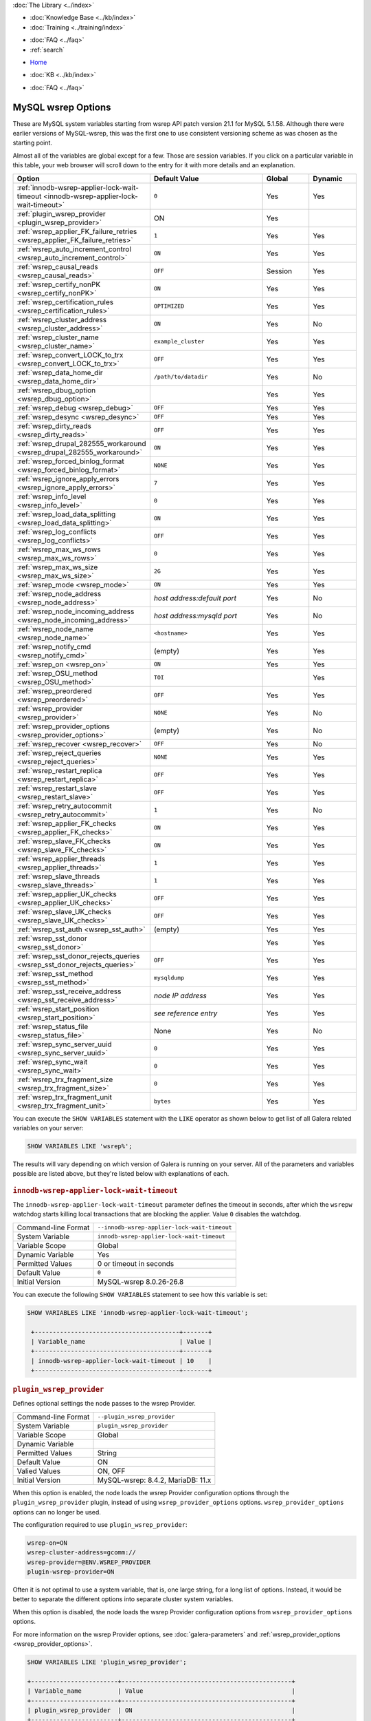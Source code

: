 .. meta::
   :title: MySQL wsrep Options
   :description:
   :language: en-US
   :keywords: galera cluster, mysql wsrep options, galera options
   :copyright: Codership Oy, 2014 - 2025. All Rights Reserved.


.. container:: left-margin

   .. container:: left-margin-top

      :doc:`The Library <../index>`

   .. container:: left-margin-content

      .. cssclass:: here

         - :doc:`Documentation <./index>`

      - :doc:`Knowledge Base <../kb/index>`
      - :doc:`Training <../training/index>`

      .. cssclass:: sub-links

         - :doc:`Training Courses <../training/courses/index>`
         - :doc:`Tutorial Articles <../training/tutorials/index>`
         - :doc:`Training Videos <../training/videos/index>`

      - :doc:`FAQ <../faq>`
      - :ref:`search`

.. container:: top-links

   - `Home <https://galeracluster.com>`_

   .. cssclass:: here

      - :doc:`Docs <./index>`

   - :doc:`KB <../kb/index>`

   .. cssclass:: nav-wider

      - :doc:`Training <../training/index>`

   - :doc:`FAQ <../faq>`


.. cssclass:: library-document
.. _`mysql-wsrep-options`:

======================
MySQL wsrep Options
======================
.. index::
   single: Drupal
.. index::
   pair: Logs; Debug log


These are MySQL system variables starting from wsrep API patch version 21.1
for MySQL 5.1.58. Although there were earlier versions of MySQL-wsrep, this
was the first one to use consistent versioning scheme as was chosen as
the starting point.

Almost all of the variables are global except for a few.
Those are session variables. If you click on a particular variable in this
table, your web browser will scroll down to the entry for it with more details
and an explanation.


.. csv-table::
   :class: doc-options
   :header: "Option", "Default Value", "Global ", "Dynamic"
   :widths: 30, 30, 12, 12

   ":ref:`innodb-wsrep-applier-lock-wait-timeout <innodb-wsrep-applier-lock-wait-timeout>`", "``0``", "Yes", "Yes"
   ":ref:`plugin_wsrep_provider <plugin_wsrep_provider>`", "ON", "Yes", ""
   ":ref:`wsrep_applier_FK_failure_retries <wsrep_applier_FK_failure_retries>`", "``1``", "Yes", "Yes"
   ":ref:`wsrep_auto_increment_control <wsrep_auto_increment_control>`", "``ON``", "Yes", "Yes"
   ":ref:`wsrep_causal_reads <wsrep_causal_reads>`", "``OFF``", "Session", "Yes"
   ":ref:`wsrep_certify_nonPK <wsrep_certify_nonPK>`", "``ON``", "Yes", "Yes"
   ":ref:`wsrep_certification_rules <wsrep_certification_rules>`", "``OPTIMIZED``", "Yes", "Yes"
   ":ref:`wsrep_cluster_address <wsrep_cluster_address>`", "``ON``", "Yes", "No"
   ":ref:`wsrep_cluster_name <wsrep_cluster_name>`", "``example_cluster``", "Yes", "Yes"
   ":ref:`wsrep_convert_LOCK_to_trx <wsrep_convert_LOCK_to_trx>`", "``OFF``", "Yes", "Yes"
   ":ref:`wsrep_data_home_dir <wsrep_data_home_dir>`", "``/path/to/datadir``", "Yes", "No"
   ":ref:`wsrep_dbug_option <wsrep_dbug_option>`", "", "Yes", "Yes"
   ":ref:`wsrep_debug <wsrep_debug>`", "``OFF``", "Yes", "Yes"
   ":ref:`wsrep_desync <wsrep_desync>`", "``OFF``", "Yes", "Yes"
   ":ref:`wsrep_dirty_reads <wsrep_dirty_reads>`", "``OFF``", "Yes", "Yes"
   ":ref:`wsrep_drupal_282555_workaround <wsrep_drupal_282555_workaround>`", "``ON``", "Yes", "Yes"
   ":ref:`wsrep_forced_binlog_format <wsrep_forced_binlog_format>`", "``NONE``", "Yes", "Yes"
   ":ref:`wsrep_ignore_apply_errors <wsrep_ignore_apply_errors>`", "``7``", "Yes", "Yes"
   ":ref:`wsrep_info_level <wsrep_info_level>`", "``0``", "Yes", "Yes"
   ":ref:`wsrep_load_data_splitting <wsrep_load_data_splitting>`", "``ON``", "Yes", "Yes"
   ":ref:`wsrep_log_conflicts <wsrep_log_conflicts>`", "``OFF``", "Yes", "Yes"
   ":ref:`wsrep_max_ws_rows <wsrep_max_ws_rows>`", "``0``", "Yes", "Yes"
   ":ref:`wsrep_max_ws_size <wsrep_max_ws_size>`", "``2G``", "Yes", "Yes"
   ":ref:`wsrep_mode <wsrep_mode>`", "``ON``", "Yes", "Yes"
   ":ref:`wsrep_node_address <wsrep_node_address>`", "*host address:default port*", "Yes", "No"
   ":ref:`wsrep_node_incoming_address <wsrep_node_incoming_address>`", "*host address:mysqld port*", "Yes", "No"
   ":ref:`wsrep_node_name <wsrep_node_name>`", "``<hostname>``", "Yes", "Yes"
   ":ref:`wsrep_notify_cmd <wsrep_notify_cmd>`", "(empty)", "Yes", "Yes"
   ":ref:`wsrep_on <wsrep_on>`", "``ON``", "Yes", "Yes"
   ":ref:`wsrep_OSU_method <wsrep_OSU_method>`", "``TOI``", "", "Yes"
   ":ref:`wsrep_preordered <wsrep_preordered>`", "``OFF``", "Yes", "Yes"
   ":ref:`wsrep_provider <wsrep_provider>`", "``NONE``", "Yes", "No"
   ":ref:`wsrep_provider_options <wsrep_provider_options>`", "(empty)", "Yes", "No"
   ":ref:`wsrep_recover <wsrep_recover>`", "``OFF``", "Yes", "No"
   ":ref:`wsrep_reject_queries <wsrep_reject_queries>`", "``NONE``", "Yes", "Yes"
   ":ref:`wsrep_restart_replica <wsrep_restart_replica>`", "``OFF``", "Yes", "Yes"
   ":ref:`wsrep_restart_slave <wsrep_restart_slave>`", "``OFF``", "Yes", "Yes"
   ":ref:`wsrep_retry_autocommit <wsrep_retry_autocommit>`", "``1``", "Yes", "No"
   ":ref:`wsrep_applier_FK_checks <wsrep_applier_FK_checks>`", "``ON``", "Yes", "Yes"
   ":ref:`wsrep_slave_FK_checks <wsrep_slave_FK_checks>`", "``ON``", "Yes", "Yes"
   ":ref:`wsrep_applier_threads <wsrep_applier_threads>`", "``1``", "Yes", "Yes"
   ":ref:`wsrep_slave_threads <wsrep_slave_threads>`", "``1``", "Yes", "Yes"
   ":ref:`wsrep_applier_UK_checks <wsrep_applier_UK_checks>`", "``OFF``", "Yes", "Yes"
   ":ref:`wsrep_slave_UK_checks <wsrep_slave_UK_checks>`", "``OFF``", "Yes", "Yes"
   ":ref:`wsrep_sst_auth <wsrep_sst_auth>`", "(empty)", "Yes", "Yes"
   ":ref:`wsrep_sst_donor <wsrep_sst_donor>`", "", "Yes", "Yes"
   ":ref:`wsrep_sst_donor_rejects_queries <wsrep_sst_donor_rejects_queries>`", "``OFF``", "Yes", "Yes"
   ":ref:`wsrep_sst_method <wsrep_sst_method>`", "``mysqldump``", "Yes", "Yes"
   ":ref:`wsrep_sst_receive_address <wsrep_sst_receive_address>`", "*node IP address*", "Yes", "Yes"
   ":ref:`wsrep_start_position <wsrep_start_position>`", "*see reference entry*", "Yes", "Yes"
   ":ref:`wsrep_status_file <wsrep_status_file>`", "None", "Yes", "No"
   ":ref:`wsrep_sync_server_uuid <wsrep_sync_server_uuid>`", "``0``", "Yes", "Yes"
   ":ref:`wsrep_sync_wait <wsrep_sync_wait>`", "``0``", "Yes", "Yes"
   ":ref:`wsrep_trx_fragment_size <wsrep_trx_fragment_size>`", "``0``", "Yes", "Yes"
   ":ref:`wsrep_trx_fragment_unit <wsrep_trx_fragment_unit>`", "``bytes``", "Yes", "Yes"


You can execute the ``SHOW VARIABLES`` statement with the ``LIKE`` operator as shown below to get list of all Galera related variables on your server:

.. code-block:: mysql

   SHOW VARIABLES LIKE 'wsrep%';

The results will vary depending on which version of Galera is running on your server. All of the parameters and variables possible are listed above, but they're listed below with explanations of each.


  .. only:: html

           .. image:: ../images/support.jpg
              :target: https://galeracluster.com/support/#galera-cluster-support-subscription
              :width: 740

  .. only:: latex
 
           .. image:: ../images/support.jpg
              :target: https://galeracluster.com/support/#galera-cluster-support-subscription


.. _`innodb-wsrep-applier-lock-wait-timeout`:
.. rst-class:: section-heading
.. rubric:: ``innodb-wsrep-applier-lock-wait-timeout``

.. index::
   pair: Parameters; innodb-wsrep-applier-lock-wait-timeout

The ``innodb-wsrep-applier-lock-wait-timeout`` parameter defines the timeout in seconds, after which the ``wsrepw`` watchdog starts killing local transactions that are blocking the applier. Value ``0`` disables the watchdog.

.. csv-table::
   :class: doc-options

   "Command-line Format", "``--innodb-wsrep-applier-lock-wait-timeout``"
   "System Variable", "``innodb-wsrep-applier-lock-wait-timeout``"
   "Variable Scope", "Global"
   "Dynamic Variable", "Yes"
   "Permitted Values", "0 or timeout in seconds"
   "Default Value", "``0`` "
   "Initial Version", "MySQL-wsrep 8.0.26-26.8"

You can execute the following ``SHOW VARIABLES`` statement to see how this variable is set:

.. code-block:: mysql

   SHOW VARIABLES LIKE 'innodb-wsrep-applier-lock-wait-timeout';

    +----------------------------------------+-------+
    | Variable_name                          | Value |
    +----------------------------------------+-------+
    | innodb-wsrep-applier-lock-wait-timeout | 10    |
    +----------------------------------------+-------+


.. _`plugin_wsrep_provider`:
.. rst-class:: section-heading
.. rubric:: ``plugin_wsrep_provider``

.. index::
   pair: Parameters; plugin_wsrep_provider

Defines optional settings the node passes to the wsrep Provider.

.. csv-table::
   :class: doc-options

   "Command-line Format", "``--plugin_wsrep_provider``"
   "System Variable", "``plugin_wsrep_provider``"
   "Variable Scope", "Global"
   "Dynamic Variable", ""
   "Permitted Values", "String"
   "Default Value", "ON"
   "Valied Values", "ON, OFF"
   "Initial Version", "MySQL-wsrep: 8.4.2, MariaDB: 11.x"

When this option is enabled, the node loads the wsrep Provider configuration options through the ``plugin_wsrep_provider`` plugin, instead of using ``wsrep_provider_options`` options. ``wsrep_provider_options`` options can no longer be used. 

The configuration required to use ``plugin_wsrep_provider``:

.. code-block:: mysql

   wsrep-on=ON
   wsrep-cluster-address=gcomm://
   wsrep-provider=@ENV.WSREP_PROVIDER
   plugin-wsrep-provider=ON

Often it is not optimal to use a system variable, that is, one large string, for a long list of options. Instead, it would be better to separate the different options into separate cluster system variables. 

When this option is disabled, the node loads the wsrep Provider configuration options from ``wsrep_provider_options`` options.

For more information on the wsrep Provider options, see :doc:`galera-parameters` and :ref:`wsrep_provider_options <wsrep_provider_options>`.

.. code-block:: mysql

   SHOW VARIABLES LIKE 'plugin_wsrep_provider';

   +------------------------+-----------------------------------------------+
   | Variable_name          | Value                                         |
   +------------------------+-----------------------------------------------+
   | plugin_wsrep_provider  | ON                                            |
   +------------------------+-----------------------------------------------+


.. _`wsrep_applier_FK_failure_retries`:
.. rst-class:: section-heading
.. rubric:: ``wsrep_applier_FK_failure_retries``

.. index::
   pair: Parameters; wsrep_applier_FK_failure_retries

Occasionally, foreign key constrains may fail even though the constraints themselves are not violated (for example, if the same transaction inserts in the parent table, and the next insert into the child table fails in FK checks). With this foreign key constraint check retrying implementation, you can control the number of retries. If the constraint check fails despite retires, the final retry prints out a warning with an error code and InnoDB system monitor output for further troubleshooting.

.. csv-table::
   :class: doc-options

   "Command-line Format", "``--wsrep_applier_FK_failure_retries``"
   "System Variable", "``wsrep_applier_FK_failure_retries``"
   "Variable Scope", "Global"
   "Dynamic Variable", "Yes"
   "Permitted Values", "Integer"
   "Default Value", "``1`` "
   "Initial Version", "MySQL-wsrep 8.0.35"

You can execute the following ``SHOW VARIABLES`` statement to see how this variable is set:

.. code-block:: mysql

   SHOW VARIABLES LIKE 'wsrep_applier_FK_failure_retries';

    +----------------------------------------+-------+
    | Variable_name                          | Value |
    +----------------------------------------+-------+
    | wsrep_applier_FK_failure_retries       | 1     |
    +----------------------------------------+-------+



.. _`wsrep_auto_increment_control`:
.. rst-class:: section-heading
.. rubric:: ``wsrep_auto_increment_control``

.. index::
   pair: Parameters; wsrep_auto_increment_control

This parameter enables the automatic adjustment of auto increment system variables with changes in cluster membership.

.. csv-table::
   :class: doc-options

   "Command-line Format", "``--wsrep-auto-increment-control``"
   "System Variable", "``wsrep_auto_increment_control``"
   "Variable Scope", "Global"
   "Dynamic Variable", "Yes"
   "Permitted Values", "Boolean"
   "Default Value", "``ON`` "
   "Initial Version", "MySQL-wsrep: 5.1.58-21.1, MariaDB: 5.5.21"

The node manages auto-increment values in a table using two variables: ``auto_increment_increment`` and ``auto_increment_offset``. The first relates to the value auto-increment rows count from the offset. The second relates to the offset it should use in moving to the next position.

The :ref:`wsrep_auto_increment_control <wsrep_auto_increment_control>` parameter enables additional calculations to this process, using the number of nodes connected to the :term:`Primary Component` to adjust the increment and offset. This is done to reduce the likelihood that two nodes will attempt to write the same auto-increment value to a table.

It significantly reduces the rate of certification conflicts for ``INSERT`` statements. You can execute the following ``SHOW VARIABLES`` statement to see how this variable is set:

.. code-block:: mysql

   SHOW VARIABLES LIKE 'wsrep_auto_increment_control';

    +------------------------------+-------+
    | Variable_name                | Value |
    +------------------------------+-------+
    | wsrep_auto_increment_control | ON    |
    +------------------------------+-------+


.. _`wsrep_causal_reads`:
.. rst-class:: section-heading
.. rubric:: ``wsrep_causal_reads``

.. index::
   pair: Parameters; wsrep_causal_reads

This parameter enables the enforcement of strict cluster-wide ``READ COMMITTED`` semantics on non-transactional reads. It results in larger read latencies.

.. csv-table::
   :class: doc-options

   "Command-line Format", "``--wsrep-causal-reads``"
   "System Variable", "``wsrep_causal_reads``"
   "Variable Scope", "Session"
   "Dynamic Variable", "Yes"
   "Permitted Values", "Boolean"
   "Default Value", "``OFF`` "
   "Initial Version", "MySQL-wsrep: 5.1.58-21.1, MariaDB: 5.5.21"
   "Deprecated Version", "MySQL-wsrep: 5.5.42-25.12, MariaDB 10.1.3, removed from MariaDB 11.3.0"

You can execute the following ``SHOW VARIABLES`` statement with a ``LIKE`` operator to see how this variable is set:

.. code-block:: mysql

   SHOW VARIABLES LIKE 'wsrep_causal_reads';

.. warning:: The ``wsrep_causal_reads`` option has been **deprecated**. It has been replaced by :ref:`wsrep_sync_wait <wsrep_sync_wait>`.


.. _`wsrep_certification_rules`:
.. rst-class:: section-heading
.. rubric:: ``wsrep_certification_rules``

.. index::
   pair: Parameters; wsrep_certification_rules

Certification rules to use in the cluster.

.. csv-table::
   :class: doc-options

   "Command-line Format", "``--wsrep-certification-rules``"
   "System Variable", "``wsrep_certification_rules``"
   "Variable Scope", "Global"
   "Dynamic Variable", "Yes"
   "Permitted Values", "Enumeration"
   "Default Value", "``OPTIMIZED``"
   "Valid Value", "``OPTIMIZED``, ``STRICT``"
   "Initial Version", "MySQL-wsrep: 5.5.61-25.24, 5.6.41-25.23, 5.7.23-25.15"
   "Deprecated Version", "MySQL-wsrep: 8.0.19-26.3"

Controls how certification is done in the cluster. To be more specific, this parameter affects how foreign keys are handled: with the ``STRICT`` option, two INSERTs that happen at about the same time on two different nodes in a child table, and insert different (non conflicting) rows, but both rows point to the same row in the parent table, could result in certification failure. With the ``OPTIMIZED`` option, such certification failure is avoided.

.. note:: The Galera versions where this parameter was supported are no longer in production use, and have reached end-of-life status.

.. code-block:: mysql

   SHOW VARIABLES LIKE 'wsrep_certification_rules';

   +---------------------------+--------+
   | Variable_name             | Value  |
   +---------------------------+--------+
   | wsrep_certification_rules | STRICT |
   +---------------------------+--------+



.. _`wsrep_certify_nonPK`:
.. rst-class:: section-heading
.. rubric:: ``wsrep_certify_nonPK``

.. index::
   pair: Parameters; wsrep_certify_nonPK

This parameter is used to define whether the node should generate primary keys on rows without them for the purposes of certification.

.. csv-table::
   :class: doc-options

   "Command-line Format", "``--wsrep-certify-nonpk``"
   "System Variable", "``wsrep_certify_nonpk``"
   "Variable Scope", "Global"
   "Dynamic Variable", "Yes"
   "Permitted Values", "Boolean"
   "Default Value", "``ON`` "
   "Initial Version", "MySQL-wsrep: 5.1.58-21.1, MariaDB: 5.5.21"

Galera Cluster requires primary keys on all tables. The node uses the primary key in replication to allow for the parallel applying of transactions to a table. This parameter tells the node that when it encounters a row without a primary key, it should create one for replication purposes. However, as a rule do not use tables without primary keys.

You can execute the following ``SHOW VARIABLES`` statement with a ``LIKE`` operator to see how this variable is set:

.. code-block:: mysql

   SHOW VARIABLES LIKE 'wsrep_certify_nonpk';

   +---------------------+-------+
   | Variable_name       | Value |
   +---------------------+-------+
   | wsrep_certify_nonpk | ON    |
   +---------------------+-------+


.. _`wsrep_cluster_address`:
.. rst-class:: section-heading
.. rubric:: ``wsrep_cluster_address``

.. index::
   pair: Parameters; wsrep_cluster_address
.. index::
   single: my.cnf

This parameter sets the back-end schema, IP addresses, ports and options the node uses in connecting to the cluster.

.. csv-table::
   :class: doc-options

   "Command-line Format", "``--wsrep-cluster-address``"
   "System Variable", "``wsrep_cluster_address``"
   "Variable Scope", "Global"
   "Dynamic Variable", "No"
   "Permitted Values", "String"
   "Default Value", ""
   "Initial Version", "MySQL-wsrep: 5.1.58-21.1, MariaDB: 5.5.21"

Galera Cluster uses this parameter to determine the IP addresses for the other nodes in the cluster, the back-end schema to use and additional options it should use in connecting to and communicating with those nodes. Currently, the only back-end schema supported for production is ``gcomm``. Both IPv4 and IPv6 protocol versions are supported.

Below is the syntax for this the values of this parameter:

.. code-block:: text

    <backend schema>://<cluster address>[?option1=value1[&option2=value2]]

Here's an example of how that might look:

.. code-block:: ini

   wsrep_cluster_address="gcomm://192.168.0.1:4567?gmcast.listen_addr=0.0.0.0:5678"

Changing this variable while Galera is running will cause the node to close the connection to the current cluster, and reconnect to the new address. Doing this at runtime may not be possible, though, for all SST methods. As of Galera Cluster 23.2.2, it is possible to provide a comma-separated list of other nodes in the cluster as follows:

.. code-block:: text

    gcomm://node1:port1,node2:port2,...[?option1=value1&...]

Using the string ``gcomm://`` without any address will cause the node to startup alone, thus initializing a new cluster--that the other nodes can join to. Using ``--wsrep-new-cluster`` is the newer, preferred way.

.. warning:: Never use an empty ``gcomm://`` string with the ``wsrep_cluster_address`` option in the configuration file. If a node restarts, it will cause the node not to rejoin the cluster. Instead, it will initialize a new one-node cluster and cause a :term:`Split Brain`. To bootstrap a cluster, you should only pass the ``--wsrep-new-cluster`` string at the command-line--instead of using ``--wsrep-cluster-address="gcomm://"``. For more information, see :doc:`Starting the Cluster <../training/tutorials/starting-cluster>`.

You can execute the following SQL statement to see how this variable is set:

.. code-block:: mysql

   SHOW VARIABLES LIKE 'wsrep_cluster_address';

   +-----------------------+---------------------------------------------+
   | Variable_name         | Value                                       |
   +-----------------------+---------------------------------------------+
   | wsrep_cluster_address | gcomm://192.168.1.1,192.168.1.2,192.168.1.3 |
   +-----------------------+---------------------------------------------+


.. _`wsrep_cluster_name`:
.. rst-class:: section-heading
.. rubric:: ``wsrep_cluster_name``

.. index::
   pair: Parameters; wsrep_cluster_name

This parameter defines the logical cluster name for the node.

.. csv-table::
   :class: doc-options

   "Command-line Format", "``--wsrep-cluster-name``"
   "System Variable", "``wsrep_cluster_name``"
   "Variable Scope", "Global"
   "Dynamic Variable", "Yes"
   "Permitted Values", "String"
   "Default Value", "``exmaple_cluster``"
   "Initial Version", "MySQL-wsrep: 5.1.58-21.1, MariaDB: 5.5.21"

This parameter allows you to define the logical name the node uses for the cluster. When a node attempts to connect to a cluster, it checks the value of this parameter against that of the cluster. The connection is only made if the names match. If they do not match, the connection fails. Because of this, the cluster name must be the same on all nodes.

You can execute the following ``SHOW VARIABLES`` statement with a ``LIKE`` operator to see how this variable is set:

.. code-block:: mysql

   SHOW VARIABLES LIKE 'wsrep_cluster_name';

   +--------------------+-----------------+
   | Variable_name      | Value           |
   +--------------------+-----------------+
   | wsrep_cluster_name | example_cluster |
   +--------------------+-----------------+


.. _`wsrep_convert_lock_to_trx`:
.. rst-class:: section-heading
.. rubric:: ``wsrep_convert_lock_to_trx``

.. index::
   pair: Parameters; wsrep_convert_lock_to_trx

This parameter is used to set whether the node converts ``LOCK/UNLOCK TABLES`` statements into ``BEGIN/COMMIT`` statements.

.. csv-table::
   :class: doc-options

   "Command-line Format", "``--wsrep-convert-lock-to-trx``"
   "System Variable", "``wsrep_convert_lock_to_trx``"
   "Variable Scope", "Global"
   "Dynamic Variable", "Yes"
   "Permitted Values", "Boolean"
   "Default Value", "``OFF``"
   "Initial Version", "MySQL-wsrep: 5.1.58-21.1, MariaDB: 5.5.21"
   "Deprecated Version", "MySQL-wsrep: 8.0.19-26.3"

This parameter determines how the node handles ``LOCK/UNLOCK TABLES`` statements, specifically whether or not you want it to convert these statements into ``BEGIN/COMMIT`` statements. It tells the node to convert implicitly locking sessions into transactions within the database server. By itself, this is not the same as support for locking sections, but it does prevent the database from resulting in a logically inconsistent state.

This parameter may sometimes help to get old applications working in a multi-primary setup.

.. note:: Loading a large database dump with ``LOCK`` statements can result in abnormally large transactions and cause an out-of-memory condition.

You can execute the following ``SHOW VARIABLES`` statement with a ``LIKE`` operator to see how this variable is set:

.. code-block:: mysql

   SHOW VARIABLES LIKE 'wsrep_convert_lock_to_trx';

   +---------------------------+-------+
   | Variable_name             | Value |
   +---------------------------+-------+
   | wsrep_convert_lock_to_trx | OFF   |
   +---------------------------+-------+


.. _`wsrep_data_home_dir`:
.. rst-class:: section-heading
.. rubric:: ``wsrep_data_home_dir``

.. index::
   pair: Parameters; wsrep_data_home_dir

Use this parameter to set the directory the wsrep Provider uses for its files.

.. csv-table::
   :class: doc-options

   "Command-line Format", "``--wsrep_data_home_dir``"
   "System Variable", "``wsrep_data_home_dir``"
   "Variable Scope", "Global"
   "Dynamic Variable", "No"
   "Permitted Values", "Directory"
   "Default Value", "/path/mysql_datadir"
   "Initial Version", "MySQL-wsrep: 5.1.58-21.1, MariaDB: 5.5.21"

During operation, the wsrep Provider needs to save various files to disk that record its internal state. This parameter defines the path to the directory that you want it to use. If not set, it defaults the MySQL ``datadir`` path.

You can execute the following ``SHOW VARIABLES`` statement with a ``LIKE`` operator to see how this variable is set:

.. code-block:: mysql

   SHOW VARIABLES LIKE 'wsrep_data_home_dir';

   +---------------------+----------------+
   | Variable_name       | Value          |
   +---------------------+----------------+
   | wsrep_data_home_dir | /var/lib/mysql |
   +---------------------+----------------+


.. _`wsrep_dbug_option`:
.. rst-class:: section-heading
.. rubric:: ``wsrep_dbug_option``

.. index::
   pair: Parameters; wsrep_dbug_option

You can set debug options to pass to the wsrep Provider with this parameter.

.. csv-table::
   :class: doc-options

   "Command-line Format", "``--wsrep-dbug-option``"
   "System Variable", "``wsrep_dbug_option``"
   "Variable Scope", "Global"
   "Dynamic Variable", "Yes"
   "Permitted Values", "String"
   "Default Value", ""
   "Initial Version", "MySQL-wsrep: 5.5.15-21.1, MariaDB: 5.5.21"

You can execute the following ``SHOW VARIABLES`` statement with a ``LIKE`` operator to see how this variable is set, if it is set:

.. code-block:: mysql

   SHOW VARIABLES LIKE 'wsrep_dbug_option';

   +-------------------+-------+
   | Variable_name     | Value |
   +-------------------+-------+
   | wsrep_dbug_option |       |
   +-------------------+-------+


.. _`wsrep_debug`:
.. rst-class:: section-heading
.. rubric:: ``wsrep_debug``

.. index::
   pair: Parameters; wsrep_debug

This parameter enables additional debugging output for the database server error log.

.. csv-table::
   :class: doc-options

   "Command-line Format", "``--wsrep-debug``"
   "System Variable", "``wsrep_debug``"
   "Variable Scope", "Global"
   "Dynamic Variable", "Yes"
   "Permitted Values", "Boolean"
   "Default Value", "``OFF``"
   "Initial Version", "MySQL-wsrep: 5.1.58-21.1, MariaDB: 5.5.21"

Under normal operation, error events are logged to an error log file for the database server.  By default, the name of this file is the server hostname with the ``.err`` extension.  You can define a custom path using the `log_error <https://dev.mysql.com/doc/refman/8.4/en/server-system-variables.html#sysvar_log_error>`_ parameter. When you enable :ref:`wsrep_debug <wsrep_debug>`, the database server logs additional events surrounding these errors to help in identifying and correcting problems. 

DDL statements are also logged. See below for an example:

.. code-block:: console

   2024-09-06 14:37:57 13 [Note] WSREP: TOI Begin: CREATE SEQUENCE seq start with 1 minvalue 1 maxvalue 1000000 increment by 0 cache 1000 nocycle ENGINE=InnoDB
   2024-09-06 14:37:57 13 [Note] WSREP: enter_toi_local: enter(13,exec,local,success,0,toi: -1,nbo: -1)
   2024-09-06 14:37:57 13 [Note] WSREP: poll_enter_toi: 3,0
   2024-09-06 14:37:57 13 [Note] WSREP: enter_toi_local: leave(13,exec,toi,success,0,toi: 3,nbo: -1)
   2024-09-06 14:37:57 13 [Note] WSREP: avoiding binlog rotate due to TO isolation: 1
   2024-09-06 14:37:57 13 [Note] WSREP: TO END: 3: CREATE SEQUENCE seq start with 1 minvalue 1 maxvalue 1000000 increment by 0 cache 1000 nocycle ENGINE=InnoDB

.. warning:: In addition to useful debugging information, the ``wsrep_debug`` parameter also causes the database server to print authentication information (that is, passwords) to the error logs. Do not enable it in production environments. This, however, does not concern MariaDB, as the "wsrep_thd_query()", where the user query is exposed, does not print all information when the "SQL_COMMAND" is "SET" (such as "SET PASSWORD") or "SQLCOM_CREATE_USER", where "CREATE USER" is only logged.

See below for an example of ``wsrep_debug`` output:

.. code-block:: console

   2024-09-06 14:26:19 2 [Note] WSREP: open: enter(4,none,high priority,success,0,toi: -1,nbo: -1)
   2024-09-06 14:26:19 2 [Note] WSREP: open: leave(4,idle,high priority,success,0,toi: -1,nbo: -1)
   2024-09-06 14:26:19 2 [Note] WSREP: before_command: enter(4,idle,high priority,success,0,toi: -1,nbo: -1)
   2024-09-06 14:26:19 4 [Note] WSREP: before_command: success(4,exec,high priority,success,0,toi: -1,nbo: -1)
   2024-09-06 14:26:19 4 [Note] WSREP: Cluster table is empty, not recovering transactions
   2024-09-06 14:26:19 2 [Note] WSREP: after_command_before_result: enter(4,exec,high priority,success,0,toi: -1,nbo: -1)
   2024-09-06 14:26:19 2 [Note] WSREP: after_command_before_result: leave(4,result,high priority,success,0,toi: -1,nbo: -1)
   2024-09-06 14:26:19 2 [Note] WSREP: after_command_after_result_enter(4,result,high priority,success,0,toi: -1,nbo: -1)
   2024-09-06 14:26:19 2 [Note] WSREP: after_command_after_result: leave(4,idle,high priority,success,0,toi: -1,nbo: -1)
   2024-09-06 14:26:19 2 [Note] WSREP: close: enter(4,idle,high priority,success,0,toi: -1,nbo: -1)
   2024-09-06 14:26:19 2 [Note] WSREP: close: leave(4,quit,high priority,success,0,toi: -1,nbo: -1)
   2024-09-06 14:26:19 4 [Note] WSREP: cleanup: enter(4,quit,local,success,0,toi: -1,nbo: -1)
   2024-09-06 14:26:19 4 [Note] WSREP: cleanup: leave(4,none,local,success,0,toi: -1,nbo: -1)

The ``wsrep_debug`` options are:

- ``SERVER`` - ``WSREP_DEBUG`` log writes from the source code will be added to the error log.

- ``TRANSACTION`` - Logging from ``wsrep-lib`` transactions will be added to the error log.

- ``STREAMING`` - Logging from streaming transactions in ``wsrep-lib`` will be added to the error log.

- ``CLIENT`` - Logging from ``wsrep-lib`` client state will be added to the error log.

See also :ref:`evs.debug_log_mask <evs.debug_log_mask>`.

You can execute the following ``SHOW VARIABLES`` statement with a ``LIKE`` operator to see if this variable is enabled:

.. code-block:: mysql

   SHOW VARIABLES LIKE 'wsrep_debug';

   +---------------+-------+
   | Variable_name | Value |
   +---------------+-------+
   | wsrep_debug   | OFF   |
   +---------------+-------+


.. _`wsrep_desync`:
.. rst-class:: section-heading
.. rubric:: ``wsrep_desync``

.. index::
   pair: Parameters; wsrep_desync

This parameter is used to set whether or not the node participates in Flow Control.

.. csv-table::
   :class: doc-options

   "Command-line Format", "``--wsrep_desync``"
   "System Variable", "``wsrep_desync``"
   "Variable Scope", "Global"
   "Dynamic Variable", "Yes"
   "Permitted Values", "Boolean"
   "Default Value", "``OFF``"
   "Initial Version", "MySQL-wsrep: 5.5.33-23.7.6, MariaDB: 5.5.33"

When a node receives more write-sets than it can apply, the transactions are placed in a received queue. In the event that the node falls too far behind, it engages Flow Control. The node takes itself out of sync with the cluster and works through the received queue until it reaches a more manageable size.

For more information on Flow Control and how to configure and manage it in a cluster, see :doc:`node-states` and :doc:`managing-fc`.

When set to ``ON``, this parameter disables Flow Control for the node. The node will continue to receive write-sets and fall further behind the cluster. The cluster does not wait for desynced nodes to catch up, even if it reaches the ``fc_limit`` value.

You can execute the following ``SHOW VARIABLES`` statement with a ``LIKE`` operator to see if this variable is enabled:

.. code-block:: mysql

   SHOW VARIABLES LIKE 'wsrep_desync';

   +---------------+-------+
   | Variable_name | Value |
   +---------------+-------+
   | wsrep_desync  | OFF   |
   +---------------+-------+


.. _`wsrep_dirty_reads`:
.. rst-class:: section-heading
.. rubric:: ``wsrep_dirty_reads``

.. index::
   pair: Parameters; wsrep_dirty_reads

This parameter defines whether the node accepts read queries when in a non-operational state.

.. csv-table::
   :class: doc-options

   "Command-line Format", "``--wsrep-dirty-reads``"
   "System Variable", "``wsrep_dirty_reads``"
   "Variable Scope", "Global"
   "Dynamic Variable", "Yes"
   "Permitted Values", "Boolean"
   "Default Value", "``OFF``"
   "Initial Version", "MySQL-wsrep: 5.6.29-25.14, MariaDB: 10.1.3"


When a node loses its connection to the :term:`Primary Component`, it enters a non-operational state. Given that it can't keep its data current while in this state, it rejects all queries with an ``ERROR: Unknown command`` message. This parameter determines whether or not the node permits reads while in a non-operational state.

.. note:: Remember that by its nature, data reads from nodes in a non-operational state are stale. Current data in the Primary Component remains inaccessible to these nodes until they rejoin the cluster.

When enabling this parameter, the node only permits reads. It still rejects any command that modifies or updates the database. When in this state, the node allows ``USE``, ``SELECT``, ``LOCK TABLE`` and ``UNLOCK TABLES`` statements. It does not allow DDL statements. It also rejects DML statements (that is, ``INSERT``, ``DELETE`` and ``UPDATE``).

You must set the :ref:`wsrep_sync_wait <wsrep_sync_wait>` parameter to ``0`` when using this parameter, else it raises a deadlock error.

You can execute the following ``SHOW VARIABLES`` statement with a ``LIKE`` operator to see if this variable is enabled:

.. code-block:: mysql

   SHOW VARIABLES LIKE 'wsrep_dirty_reads';

   +-------------------+-------+
   | Variable_name     | Value |
   +-------------------+-------+
   | wsrep_dirty_reads | ON    |
   +-------------------+-------+

.. note:: This is a MySQL wsrep parameter. It was introduced in version 5.6.29.


.. _`wsrep_drupal_282555_workaround`:
.. rst-class:: section-heading
.. rubric:: ``wsrep_drupal_282555_workaround``

.. index::
   pair: Parameters; wsrep_drupal_282555_workaround

This parameter enables workaround for a bug in MySQL InnoDB that affects Drupal installations.

.. csv-table::
   :class: doc-options

   "Command-line Format", "``--wsrep-drupal-282555-workaround``"
   "System Variable", "``wsrep_drupal_282555_workaround``"
   "Variable Scope", "Global"
   "Dynamic Variable", "Yes"
   "Permitted Values", "Boolean"
   "Default Value", "``ON``"
   "Initial Version", "MySQL-wsrep: 5.1.58-21.1, MariaDB: 5.5.21"

Drupal installations using MySQL are subject to a bug in InnoDB, tracked as `MySQL Bug 41984 <https://bugs.mysql.com/bug.php?id=41984>`_ and `Drupal Issue 282555 <https://drupal.org/node/282555>`_. Specifically, inserting a `DEFAULT` value into an `AUTO_INCREMENT` column may return duplicate key errors.

This parameter enables a workaround for the bug on Galera Cluster.

You can execute the following ``SHOW VARIABLES`` statement with a ``LIKE`` operator to see if this variable is enabled:

.. code-block:: mysql

   SHOW VARIABLES LIKE 'wsrep_drupal_28255_workaround';

   +-------------------------------+-------+
   | Variable_name                 | Value |
   +-------------------------------+-------+
   | wsrep_drupal_28255_workaround | ON    |
   +-------------------------------+-------+


.. _`wsrep_forced_binlog_format`:
.. rst-class:: section-heading
.. rubric:: ``wsrep_forced_binlog_format``

.. index::
   pair: Parameters; wsrep_forced_binlog_format

This parameter defines the binary log format for all transactions.

.. csv-table::
   :class: doc-options

   "Command-line Format", "``--wsrep-forced-binlog-format``"
   "System Variable", "``wsrep_forced_binlog_format``"
   "Variable Scope", "Global"
   "Dynamic Variable", "Yes"
   "Permitted Values", "Enumeration"
   "Default Value", "``NONE``"
   "Valid Values", "``ROW``, ``STATEMENT``, ``MIXED``, ``NONE``"
   "Initial Version", "MySQL-wsrep: 5.5.17-22.3, MariaDB: 5.5.21"

The node uses the format given by this parameter regardless of the client session variable `binlog_format <https://dev.mysql.com/doc/refman/8.4/en/binary-log-setting.html>`_. Valid choices for this parameter are: ``ROW``, ``STATEMENT``, and ``MIXED``. Additionally, there is the special value ``NONE``, which means that there is no forced format in effect for the binary logs. When set to a value other than ``NONE``, this parameter forces all transactions to use a given binary log format.

This variable was introduced to support ``STATEMENT`` format replication during :term:`Rolling Schema Upgrade`. In most cases, however, ``ROW`` format replication is valid for asymmetric schema replication.

If you turn on ``wsrep_forced_binlog_format``, it is effective only for DML operations, to avoid any possible binlog corruption. In addition, since MySQL-wsrep 8.0.37-26.19, it is also deprecated, as ``binlog_format`` has been deprecated upstream since MySQL 8.0.34. As the only possible logging format is ROW, it makes this option redundant.

You can execute the following ``SHOW VARIABLES`` statement with a ``LIKE`` operator to see how this variable is set:

.. code-block:: mysql

   SHOW VARIABLES LIKE 'wsrep_forced_binlog_format';

   +----------------------------+-------+
   | Variable_name              | Value |
   +----------------------------+-------+
   | wsrep_forced_binlog_format | NONE  |
   +----------------------------+-------+


.. _`wsrep_ignore_apply_errors`:
.. rst-class:: section-heading
.. rubric:: ``wsrep_ignore_apply_errors``

.. index::
   pair: Parameters; wsrep_ignore_apply_errors

A bitmask defining whether errors are ignored, or reported back to the provider

- 0: No errors are skipped.
- 1: Ignore some DDL errors (DROP DATABASE, DROP TABLE, DROP INDEX, ALTER TABLE).
- 2: Skip DML errors (Only ignores DELETE errors).
- 4: Ignore all DDL errors.

For example, if you want to ignore some DDL errors (option 1) and skip DML errors (option 2), you would calculate 1+2=3, and use ``--wsrep-wsrep_ignore_apply_errors=3``.

.. csv-table::
   :class: doc-options

   "Command-line Format", "``--wsrep-wsrep_ignore_apply_errors``"
   "System Variable", "``wsrep_ignore_apply_errors``"
   "Variable Scope", "Global"
   "Dynamic Variable", "Yes"
   "Data Type", "Numeric"
   "Default Value", "``7`` "
   "Range", "``0`` to ``7``"
   "Initial Version", "Version 1.0"

You can execute the following ``SHOW VARIABLES`` statement with a ``LIKE`` operator to see how this variable is set:

.. code-block:: mysql

   SHOW VARIABLES LIKE 'wsrep-wsrep_ignore_apply_errors';

   +---------------------------------+-------+
   | Variable_name                   | Value |
   +---------------------------------+-------+
   | wsrep-wsrep_ignore_apply_errors |  7    |
   +---------------------------------+-------+




.. _`wsrep_info_level`:
.. rst-class:: section-heading
.. rubric:: ``wsrep_info_level``

.. index::
   pair: Parameters; wsrep_info_level

This parameter defines how to log ``INFO``-level wsrep messages.

.. csv-table::
   :class: doc-options

   "Command-line Format", "``--wsrep_info_level``"
   "System Variable", "``wsrep_info_level``"
   "Variable Scope", "Global"
   "Dynamic Variable", "Yes"
   "Permitted Values", "Numeric"
   "Default Value", "``0``"
   "Initial Version", "MySQL-wsrep: 8.0.34"

``INFO``-level wsrep messages are logged with ``SYSTEM_LEVEL`` priority by default, as WSREP information level messages are crucial for troubleshooting replication issues. However, if you need to use ``INFORMATION_LEVEL`` logging, you can use this variable to change the logging priority.

The options are:

- ``0`` Use ``SYSTEM_LEVEL`` logging.

- ``3`` Use ``INFORMATION_LEVEL`` logging.

You can execute the following ``SHOW VARIABLES`` statement to see how this variable is set:

.. code-block:: mysql

   SHOW VARIABLES LIKE 'wsrep_info_level';

   +------------------+-------+
   | Variable_name    | Value |
   +------------------+-------+
   | wsrep_info_level | 0     |
   +------------------+-------+







.. _`wsrep_load_data_splitting`:
.. rst-class:: section-heading
.. rubric:: ``wsrep_load_data_splitting``

.. index::
   pair: Parameters; wsrep_load_data_splitting

This parameter defines whether the node splits large ``LOAD DATA`` commands into more manageable units.

.. csv-table::
   :class: doc-options

   "Command-line Format", "``--wsrep-load-data-splitting``"
   "System Variable", "``wsrep_load_data_splitting``"
   "Variable Scope", "Global"
   "Dynamic Variable", "Yes"
   "Permitted Values", "Boolean"
   "Default Value", "``ON``, defaults to ``OFF`` from MariaDB 10.4.3"
   "Initial Version", "MySQL-wsrep: 5.5.34-25.29, MariaDB: 5.5.32"
   "Deprecated Version", "MariaDB: 10.4.2, removed in MariaDB 11.5"

When loading huge amounts of data creates problems for Galera Cluster, in that they eventually reach a size that is too large for the node to rollback completely the operation in the event of a conflict and whatever gets committed stays committed.

This parameter tells the node to split ``LOAD DATA`` commands into transactions of 10,000 rows or less, making the data more manageable for the cluster. This deviates from the standard behavior for MySQL.

You can execute the following ``SHOW VARIABLES`` statement to see how this variable is set:

.. code-block:: mysql

   SHOW VARIABLES LIKE 'wsrep_load_data_splitting';

   +---------------------------+-------+
   | Variable_name             | Value |
   +---------------------------+-------+
   | wsrep_load_data_splitting | ON    |
   +---------------------------+-------+


.. _`wsrep_log_conflicts`:
.. rst-class:: section-heading
.. rubric:: ``wsrep_log_conflicts``

.. index::
   pair: Parameters; wsrep_log_conflicts

This parameter defines whether the node logs additional information about conflicts.

.. csv-table::
   :class: doc-options

   "Command-line Format", "``--wsrep-log-conflicts``"
   "System Variable", "``wsrep_log_conflicts``"
   "Variable Scope", "Global"
   "Dynamic Variable", "Yes"
   "Permitted Values", "Boolean"
   "Default Value", "``OFF`` "
   "Initial Version", "MySQL-wsrep: 5.5.28-23.7, MariaDB: 5.5.27"


In Galera Cluster, the database server uses the standard logging features of MySQL, MariaDB and Percona XtraDB. This parameter enables additional information for the logs pertaining to conflicts. You may find this useful in troubleshooting replication problems. You can also log conflict information with the wsrep Provider option :ref:`cert.log_conflicts <cert.log_conflicts>`.

The additional information includes the table and schema where the conflict occurred, as well as the actual values for the keys that produced the conflict.

You can execute the following ``SHOW VARIABLES`` statement to see if this feature is enabled:

.. code-block:: mysql

   SHOW VARIABLES LIKE 'wsrep_log_conflicts';

   +---------------------+-------+
   | Variable_name       | Value |
   +---------------------+-------+
   | wsrep_log_conflicts | OFF   |
   +---------------------+-------+


.. _`wsrep_max_ws_rows`:
.. rst-class:: section-heading
.. rubric:: ``wsrep_max_ws_rows``

.. index::
   pair: Parameters; wsrep_max_ws_rows


With this parameter you can set the maximum number of rows the node allows in a write-set.

.. csv-table::
   :class: doc-options

   "Command-line Format", "``--wsrep-max-ws-rows``"
   "System Variable", "``wsrep_max_ws_rows``"
   "Variable Scope", "Global"
   "Dynamic Variable", "Yes"
   "Permitted Values", "String"
   "Default Value", "``0``"
   "Initial Version", "MySQL-wsrep: 5.1.58-21.1, MariaDB: 5.5.21"

If set to a value greater than ``0``, this parameter sets the maximum number of rows that the node allows in a write-set.

You can execute the following ``SHOW VARIABLES`` statement to see the current value of this parameter:

.. code-block:: mysql

   SHOW VARIABLES LIKE 'wsrep_max_ws_rows';

   +-------------------+-------+
   | Variable_name     | Value |
   +-------------------+-------+
   | wsrep_max_ws_rows | 128   |
   +-------------------+-------+


.. _`wsrep_max_ws_size`:
.. rst-class:: section-heading
.. rubric:: ``wsrep_max_ws_size``

.. index::
   pair: Parameters; wsrep_max_ws_size

You can set the maximum size the node allows for write-sets with this parameter.

.. csv-table::
   :class: doc-options

   "Command-line Format", "``--wsrep-max-ws-size``"
   "System Variable", "``wsrep_max_ws_size``"
   "Variable Scope", "Global"
   "Dynamic Variable", "Yes"
   "Permitted Values", "String"
   "Default Value", "``2G``"
   "Initial Version", "MySQL-wsrep: 5.1.58-21.1, MariaDB: 5.5.21"

This parameter sets the maximum size that the node allows for a write-set. Currently, this value limits the supported size of transactions and of ``LOAD DATA`` statements.

The maximum allowed write-set size is ``2G``. You can execute the following ``SHOW VARIABLES`` statement to see the current value of this parameter:

.. code-block:: mysql

   SHOW VARIABLES LIKE 'wsrep_max_ws_size';

   +-------------------+-------+
   | Variable_name     | Value |
   +-------------------+-------+
   | wsrep_max_ws_size | 2G    |
   +-------------------+-------+


.. _`wsrep_mode`:
.. rst-class:: section-heading
.. rubric:: ``wsrep_mode``

.. index::
   pair: Parameters; wsrep_mode

Extends node behaviour with provided values.

.. csv-table::
   :class: doc-options

   "Command-line Format", "``--wsrep_mode``"
   "System Variable", "``wsrep_mode``"
   "Variable Scope", "Global"
   "Dynamic Variable", "Yes"
   "Permitted Values", "Set"
   "Default Value", "See the information below."
   "Initial Version", "MySQL-wsrep: 5.7.32-25.24, 8.0.22-26.5, MariaDB: 10.6.0"

.. csv-table::
   :class: doc-options
   :header: "Galera Cluster version", "MySQL database server version", "Blog post"

The options for MySQL are:

- ``IGNORE_NATIVE_REPLICATION_FILTER_RULES`` - Ignore native replication filter rules for cluster events. In other words, native asynchronous replication filtering options are honored when applying Galera replication. These options are of format ``replicate_*``, and specify if transactions for a table or a database should be applied or not.
- ``IGNORE_CASCADING_FK_DELETE_MISSING_ROW_ERROR`` - Ignore missing row errors when applying a cascading delete write set. This a workaround for https://bugs.mysql.com/bug.php?id=80821, and is possibly obsolete in the upstream versions.
- ``APPLIER_IGNORE_MISSING_TABLE`` - MySQL has an anomaly to sometimes add an excessive tablemap event in the binlog. This can happen in use cases related to multi-table updates and trigger definitions to a third table, which is not effectively needed in applying of the replication events. With ``wsrep_mode`` set to ``APPLIER_IGNORE_MISSING_TABLE``, the replication applier will ignore the failure to open such a table, which would not be used in the actual applying. This is the default value for MySQL.
- ``APPLIER_SKIP_FK_CHECKS_IN_IST`` - In normal operation, appliers must verify foreign key constraints in multi-active topologies. Thus, appliers are configured to enable FK checking. However, during node joining, in IST and latter catch up period, the node is still idle from local connections, and the only source for incoming transactions is the cluster sending certified write sets for applying. IST happens with parallel applying, and there is a possibility that a foreign key check causes lock conflicts between appliers accessing FK child and parent tables. Also, the excessive FK checking will slow down IST process. When this mode is set, and the node is processing IST or catch up, appliers will skip FK checking.

The options for MariaDB are:

- ``BINLOG_ROW_FORMAT_ONLY`` - Only ``ROW`` binlog format is supported.
- ``DISALLOW_LOCAL_GTID`` - Nodes can have GTIDs for local transactions in a number of scenarios. If ``DISALLOW_LOCAL_GTID`` is set, these operations produce error ``ERROR HY000: Galera replication not supported``. Scenarios include:
   - A DDL statement is executed with ``wsrep_OSU_method=RSU`` set.
   - A DML statement writes to a non-InnoDB table.
   - A DML statement writes to an InnoDB table with ``wsrep_on=OFF`` set.
- ``REPLICATE_ARIA`` - Together with ``wsrep_mode=REPLICATE_MYISAM``, this parameter enables Galera to replicate both DDL and DML for ARIA and/or MyISAM using TOI. This option requires a primary key for the replicated table. To use this mode, set on ``REQUIRED_PRIMARY_KEY,REPLICATE_MYISAM,REPLICATE_ARIA``.
- ``REPLICATE_MYISAM`` - Together with ``wsrep_mode=REPLICATE_ARIA``, this parameter enables Galera to replicate both DDL and DML for ARIA and/or MyISAM using TOI. This option requires a primary key for the replicated table. To use this mode, set on ``REQUIRED_PRIMARY_KEY,REPLICATE_MYISAM,REPLICATE_ARIA``.
- ``REQUIRED_PRIMARY_KEY`` - The table must have a primary key defined.
- ``STRICT_REPLICATION`` - The same as the old ``wsrep_strict_ddl`` setting (which was deprecated in 10.6, and removed in 10.7).
- ``BF_ABORT_MARIABACKUP`` - With this option, backup execution can be aborted if DDL statements take place during the backup execution. Note that node desync and pause operations are still needed, if the node is operating as an SST donor.
- (Empty) - Giving no value does not change the node behavior. This is the default value for MariaDB.

The options for Percona XtraDB Cluster (PXC) are:

- ``IGNORE_NATIVE_REPLICATION_FILTER_RULES`` - Ignore native replication filter rules for cluster events.
- (Empty) - Giving no value does not change the node behavior. This is the default value for Percona XtraDB Cluster (PXC).

.. code-block:: mysql

   SET GLOBAL wsrep_mode = IGNORE_NATIVE_REPLICATION_FILTER_RULES;

   SHOW VARIABLES LIKE 'wsrep_mode';

   +---------------+----------------------------------------+
   | Variable_name | Value                                  |
   +---------------+----------------------------------------+
   | wsrep_mode    | IGNORE_NATIVE_REPLICATION_FILTER_RULES |
   +---------------+----------------------------------------+


.. _`wsrep_node_address`:
.. rst-class:: section-heading
.. rubric:: ``wsrep_node_address``

.. index::
   pair: Parameters; wsrep_node_address


This parameter is used to note the IP address and port of the node. Both IPv4 and IPv6 protocol versions are supported.

.. csv-table::
   :class: doc-options

   "Command-line Format", "``--wsrep-node-address``"
   "System Variable", "``wsrep_node_address``"
   "Variable Scope", "Global"
   "Dynamic Variable", "No"
   "Permitted Values", "String"
   "Default Value", "Server IP Address, Port ``4567``"
   "Initial Version", "MySQL-wsrep: 5.5.20-23.4, MariaDB: 5.5.21"

The node passes its IP address and port number to the :term:`Galera Replication Plugin`, where it is used as the base address in cluster communications. By default, the node pulls the address of the first network interface and uses the default port for Galera Cluster. Typically, this is the address of ``eth0`` or ``enp2s0`` on port ``4567``.

While the default behavior is often sufficient, there are situations in which this auto-guessing function produces unreliable results. Some common reasons are the following:

- Servers with multiple network interfaces;
- Servers that run multiple nodes;
- Network Address Translation (NAT);
- Clusters with nodes in more than one region;
- Container deployments, such as with Docker and jails; and
- Cloud deployments, such as with Amazon EC2 and OpenStack.

In these scenarios, since auto-guess of the IP address does not produce the correct result, you will need to provide an explicit value for this parameter.

.. note:: In addition to defining the node address and port, this parameter also provides the default values for the :ref:`wsrep_sst_receive_address <wsrep_sst_receive_address>` parameter and the :ref:`ist.recv_addr <ist.recv_addr>` option.

In some cases, you may need to provide a different value. For example, Galera Cluster running on Amazon EC2 requires that you use the global DNS name instead of the local IP address.

You can execute the ``SHOW VARIABLES`` statement as shown below to get the current value of this parameter:

.. code-block:: mysql

   SHOW VARIABLES LIKE 'wsrep_node_address';

   +--------------------+-------------+
   | Variable_name      | Value       |
   +--------------------+-------------+
   | wsrep_node_address | 192.168.1.1 |
   +--------------------+-------------+


.. _`wsrep_node_incoming_address`:
.. rst-class:: section-heading
.. rubric:: ``wsrep_node_incoming_address``

.. index::
   pair: Parameters; wsrep_node_incoming_address

This parameter is used to provide the IP address and port from which the node should expect client connections. Both IPv4 and IPv6 protocol versions are supported.

.. csv-table::
   :class: doc-options

   "Command-line Format", "``--wsrep-node-incoming-address``"
   "System Variable", "``wsrep_node_incoming_address``"
   "Variable Scope", "Global"
   "Dynamic Variable", "No"
   "Permitted Values", "String"
   "Default Value", ""
   "Initial Version", "MySQL-wsrep: 5.1.58-21.1, MariaDB: 5.5.21"

This parameter defines the IP address and port number at which the node should expect to receive client connections.  It is intended for integration with load balancers. For now, it is otherwise unused by the node.

You can execute the ``SHOW VARIABLES`` statement with the ``LIKE`` operator as shown below to get the IP address and port setting of this parameter:

.. code-block:: mysql

   SHOW VARIABLES LIKE 'wsrep_node_incoming_address';

   +-----------------------------+------------------+
   | Variable_name               | Value            |
   +-----------------------------+------------------+
   | wsrep_node_incoming_address | 192.168.1.1:3306 |
   +-----------------------------+------------------+


.. _`wsrep_node_name`:
.. rst-class:: section-heading
.. rubric:: ``wsrep_node_name``

.. index::
   pair: Parameters; wsrep_node_name

You can set the logical name that the node uses for itself with this parameter.

.. csv-table::
   :class: doc-options

   "Command-line Format", "``--wsrep-node-name``"
   "System Variable", "``wsrep_node_name``"
   "Variable Scope", "Global"
   "Dynamic Variable", "No"
   "Permitted Values", "String"
   "Default Value", "Server Hostname"
   "Initial Version", "MySQL-wsrep: 5.1.58-21.1, MariaDB: 5.5.21"

This parameter defines the logical name that the node uses when referring to itself in logs and in the cluster. It's for convenience, to help you in identifying nodes in the cluster by means other than the node address.

By default, the node uses the server hostname. In some situations, you may need explicitly to set it. You would do this when using container deployments with Docker or FreeBSD jails, where the node uses the name of the container rather than the hostname.

You can execute the ``SHOW VARIABLES`` statement with the ``LIKE`` operator as shown below to get the node name:

.. code-block:: mysql

   SHOW VARIABLES LIKE 'wsrep_node_name';

   +-----------------+-------------+
   | Variable_name   | Value       |
   +-----------------+-------------+
   | wsrep_node_name | GaleraNode1 |
   +-----------------+-------------+


.. _`wsrep_notify_cmd`:
.. rst-class:: section-heading
.. rubric:: ``wsrep_notify_cmd``

.. index::
   pair: Parameters; wsrep_notify_cmd

Defines the command the node runs whenever cluster membership or the state of the node changes.

.. csv-table::
   :class: doc-options

   "Command-line Format", "``--wsrep-notify-cmd``"
   "System Variable", "``wsrep_notify_cmd``"
   "Variable Scope", "Global"
   "Dynamic Variable", "Yes"
   "Permitted Values", "String"
   "Default Value", "(empty)"
   "Initial Version", "MySQL-wsrep: 5.1.58-21.1, MariaDB: 5.5.21"

Whenever the node registers changes in cluster membership or its own state, this parameter allows you to send information about that change to an external script defined by the value. You can use this to reconfigure load balancers, raise alerts and so on, in response to node and cluster activity.

.. warning:: The node will block and wait until the script completes and returns before it can proceed. If the script performs any potentially blocking or long-running operations, such as network communication, you may wish initiate such operations in the background and have the script return immediately.

For an example script that updates two tables on the local node, with changes taking place at the cluster level, see the :doc:`notification-cmd`.

When the node calls the command, it passes one or more arguments that you can use in configuring your custom notification script and how it responds to the change. Below are these options and explanations of each:

.. csv-table::
   :class: doc-options
   :header: "Option", "Purpose", "Possible Values"
   :widths: 25, 25, 50

   "``--status <status str>``", "The status of this node.", "``Undefined`` The node has just started up and is not connected to any :term:`Primary Component`."
   "", "", "``Joiner`` The node is connected to a primary component and now is receiving state snapshot."
   "", "", "``Donor`` The node is connected to primary component and now is sending state snapshot."
   "", "", "``Joined`` The node has a complete state and now is catching up with the cluster."
   "", "", "``Synced`` The node has synchronized itself with the cluster."
   "", "", "``Error(<error code if available>)`` The node is in an error state."
   "``--uuid <state UUID>``", "The cluster state UUID.", ""
   "``--primary <yes/no>``", "Whether the current cluster component is primary or not.", ""
   "``--members <list>``", "A comma-separated list of the component member UUIDs.", "``<node UUID>``; A unique node ID. The wsrep Provider automatically assigns this ID for each node."
   "", "", "``<node name>``; The node name as it is set in the ``wsrep_node_name`` option."
   "", "", "``<incoming address>``; The address for client connections as it is set in the ``wsrep_node_incoming_address`` option."
   "``--index``", "The index of this node in the node list.", ""

.. code-block:: mysql

   SHOW VARIABLES LIKE 'wsrep_notify_cmd';

   +------------------+--------------------------+
   | Variable_name    | Value                    |
   +------------------+--------------------------+
   | wsrep_notify_cmd | /usr/bin/wsrep_notify.sh |
   +------------------+--------------------------+


.. _`wsrep_on`:
.. rst-class:: section-heading
.. rubric:: ``wsrep_on``

.. index::
   pair: Parameters; wsrep_on

Defines whether replication takes place for updates from the current session.

.. csv-table::
   :class: doc-options

   "Command-line Format", "``--wsrep_on``"
   "System Variable", "``wsrep_on``"
   "Variable Scope", "Session"
   "Dynamic Variable", "Yes"
   "Permitted Values", "Boolean"
   "Default Value", "``ON``"
   "Initial Version", "MySQL-wsrep: 5.1.58-21.1, MariaDB: 5.5.21"

This parameter defines whether or not updates made in the current session replicate to the cluster. It does not cause the node to leave the cluster and the node continues to communicate with other nodes. Additionally, it is a session variable. Defining it through the ``SET GLOBAL`` syntax also affects future sessions.

.. code-block:: mysql

   SHOW VARIABLES LIKE 'wsrep_on';

   +---------------+-------+
   | Variable_name | Value |
   +---------------+-------+
   | wsrep_on      | ON    |
   +---------------+-------+


.. _`wsrep_OSU_method`:
.. rst-class:: section-heading
.. rubric:: ``wsrep_OSU_method``

.. index::
   pair: Parameters; wsrep_OSU_method

Defines the Online Schema Upgrade method the node uses to replicate :abbr:`DDL (Data Definition Language)` statements.

.. csv-table::
   :class: doc-options

   "Command-line Format", "``--wsrep-OSU-method``"
   "System Variable", "``wsrep_OSU_method``"
   "Variable Scope", "Global, Session"
   "Dynamic Variable", "Yes"
   "Permitted Values", "Enumeration"
   "Default Value", "``TOI``"
   "Valid Values", "``TOI``, ``RSU``, ``NBO``"
   "Initial Version", "MySQL-wsrep: 5.5.17-22.3, MariaDB: 5.5.21"
   "Initial Version, NBO", "MariaDB Enterprise Server Version 10.5, MySQL-wsrep 8.0.28-26.10 Enterprise Edition, Percona XtraDB Cluster 8.0.25-15.1"

DDL statements are non-transactional and as such do not replicate through write-sets. There are two methods available that determine how the node handles replicating these statements:

- ``TOI``  In the :term:`Total Order Isolation` method, the cluster runs the DDL statement on all nodes in the same total order sequence, blocking other transactions from committing while the DDL is in progress.

- ``RSU`` In the :term:`Rolling Schema Upgrade` method, the node runs the DDL statements locally, thus blocking only the one node where the statement was made. While processing the DDL statement, the node is not replicating and may be unable to process replication events due to a table lock. Once the DDL operation is complete, the node catches up and syncs with the cluster to become fully operational again. The DDL statement or its effects are not replicated; the user is responsible for manually executing this statement on each node in the cluster.

- ``NBO`` In the :term:`Non-Blocking Operations` method, the cluster runs the DDL statement on all nodes in the same total order sequence, blocking other transactions from committing while the DDL is in progress. In comparison with TOI, the NBO method has more efficient locking for several operations, as the NBO method issues metadata locks on all nodes at the start of the DDL operation, to ensure consistency. This prevents the TOI issue of long-running DDL statements, which block cluster updates.

For more information on DDL statements and OSU methods, see :doc:`schema-upgrades`.

.. code-block:: mysql

   SHOW VARIABLES LIKE 'wsrep_OSU_method';

   +------------------+-------+
   | Variable_name    | Value |
   +------------------+-------+
   | wsrep_OSU_method | TOI   |
   +------------------+-------+


.. _`wsrep_preordered`:
.. rst-class:: section-heading
.. rubric:: ``wsrep_preordered``

.. index::
   pair: Parameters; wsrep_preordered

Defines whether the node uses transparent handling of preordered replication events.

.. csv-table::
   :class: doc-options

   "Command-line Format", "``--wsrep-preordered``"
   "System Variable", "``wsrep_preordered``"
   "Variable Scope", "Global"
   "Dynamic Variable", "Yes"
   "Permitted Values", "Boolean"
   "Default Value", "``OFF``"
   "Initial Version", "MySQL-wsrep: 5.6.21-25.9"
   "Deprecated Version", "MySQL-wsrep: 8.0.19-26.3, MariaDB: 10.1.1"

This parameter enables transparent handling of preordered replication events, such as replication events arriving from traditional asynchronous replication. When this option is ``ON``, such events will be applied locally first before being replicated to the other nodes of the cluster. This could increase the rate at which they can be processed which would be otherwise limited by the latency between the nodes in the cluster.

Preordered events should not interfere with events that originate on the local node. Therefore, you should not run local update queries on a table that is also being updated through asynchronous replication.

.. code-block:: mysql

   SHOW VARIABLES LIKE 'wsrep_preordered';

   +------------------+-------+
   | Variable_name    | Value |
   +------------------+-------+
   | wsrep_preordered | OFF   |
   +------------------+-------+


.. _`wsrep_provider`:
.. rst-class:: section-heading
.. rubric:: ``wsrep_provider``

.. index::
   pair: Parameters; wsrep_provider

Defines the path to the :term:`Galera Replication Plugin`.

.. csv-table::
   :class: doc-options

   "Command-line Format", "``--wsrep-provider``"
   "System Variable", "``wsrep_provider``"
   "Variable Scope", "Global"
   "Dynamic Variable", "No"
   "Permitted Values", "File"
   "Default Value", "None"
   "Initial Version", "MySQL-wsrep: 5.1.58-21.1, MariaDB: 5.5.21"

When the node starts, it needs to load the wsrep Provider in order to enable replication functions. The path defined in this parameter tells it what file it needs to load and where to find it. In the event that you do not define this path or you give it an invalid value, the node bypasses all calls to the wsrep Provider and behaves as a standard standalone instance of MySQL.

.. code-block:: mysql

   SHOW VARIABLES LIKE 'wsrep_provider';

   +----------------+----------------------------------+
   | Variable_name  | Value                            |
   +----------------+----------------------------------+
   | wsrep_provider | /usr/lib/galera/libgalera_smm.so |
   +----------------+----------------------------------+


.. _`wsrep_provider_options`:
.. rst-class:: section-heading
.. rubric:: ``wsrep_provider_options``

.. index::
   pair: Parameters; wsrep_provider_options

Defines optional settings the node passes to the wsrep Provider.

.. csv-table::
   :class: doc-options

   "Command-line Format", "``--wsrep-provider-options``"
   "System Variable", "``wsrep_provider_options``"
   "Variable Scope", "Global"
   "Dynamic Variable", "No"
   "Permitted Values", "String"
   "Default Value", "(empty)"
   "Initial Version", "MySQL-wsrep: 5.1.58-21.1, MariaDB: 5.5.21"

When the node loads the wsrep Provider, there are several configuration options available that affect how it handles certain events. These allow you to fine tune how it handles various situations.

For example, you can use :ref:`gcache.size <gcache.size>` to define how large a write-set cache the node keeps or manage group communications timeouts.

.. note:: All ``wsrep_provider_options`` settings need to be specified on a single line. In case of multiple instances of ``wsrep_provider_options``, only the last one is used.

For more information on the wsrep Provider options, see :doc:`galera-parameters` and :ref:`plugin_wsrep_provider <plugin_wsrep_provider>`.

.. code-block:: mysql

   SHOW VARIABLES LIKE 'wsrep_provider_options';

   +------------------------+-----------------------------------------------+
   | Variable_name          | Value                                         |
   +------------------------+-----------------------------------------------+
   | wsrep_provider_options | ... evs.user_send_window=2,gcache.size=128Mb  |
   |                        | evs.auto_evict=0,debug=OFF, evs.version=0 ... |
   +------------------------+-----------------------------------------------+


.. _`wsrep_recover`:
.. rst-class:: section-heading
.. rubric:: ``wsrep_recover``

If ``ON``, when the server starts, the server will recover the sequence number of the most recent write set applied by Galera, and it will be output to ``stderr``, which is usually redirected to the error log. At that point, the server will exit. This sequence number can be provided to the ``wsrep_start_position`` system variable.

.. csv-table::
   :class: doc-options

   "Command-line Format", "``--wsrep-recover``"
   "System Variable", "``wsrep_recover``"
   "Variable Scope", "Global"
   "Dynamic Variable", "No"
   "Permitted Values", "0 | 1"
   "Default Value", "OFF"
   "Initial Version", "MySQL-wsrep: 5.5.23-23.5, MariaDB: 5.5.21"

See also :doc:`Restarting the Cluster <../training/tutorials/restarting-cluster>` and :ref:`wsrep_recover Script <wsrep_recover_script>`.

.. code-block:: mysql

   SHOW VARIABLES LIKE 'wsrep_recover';

   +------------------------+-----------------------------------------------+
   | Variable_name          | Value                                         |
   +------------------------+-----------------------------------------------+
   | wsrep_recover          | OFF                                           |
   +------------------------+-----------------------------------------------+


.. _`wsrep_reject_queries`:
.. rst-class:: section-heading
.. rubric:: ``wsrep_reject_queries``

Defines whether the node rejects client queries while participating in the cluster.

.. csv-table::
   :class: doc-options

   "Command-line Format", ""
   "System Variable", "``wsrep_reject_queries``"
   "Variable Scope", "Global"
   "Dynamic Variable", "Yes"
   "Permitted Values", "Array"
   "Default Value", "``NONE``"
   "Valid Values", "``NONE``, ``ALL``, ``ALL_KILL``"
   "Initial Version", "MySQL-wsrep: 5.6.29-25.14, MariaDB: 10.1.32"

When in use, this parameter causes the node to reject queries from client connections. The node continues to participate in the cluster and apply write-sets, but client queries generate ``Unknown command`` errors. For instance,

.. code-block:: mysql

   SELECT * FROM my_table;

   Error 1047: Unknown command

You may find this parameter useful in certain maintenance situations. In enabling it, you can also decide whether or not the node maintains or kills any current client connections.

- ``NONE`` The node disables this feature.

- ``ALL`` The node enables this feature. It rejects all queries, but maintains any existing client connections.

- ``ALL_KILL`` The node enables this feature. It rejects all queries and kills existing client connections without waiting, including the current connection.

.. code-block:: mysql

   SHOW VARIABLES LIKE 'wsrep_reject_queries';

   +----------------------+-------+
   | Variable_name        | Value |
   +----------------------+-------+
   | wsrep_reject_queries | NONE  |
   +----------------------+-------+

.. note:: This is a MySQL wsrep parameter. It was introduced in version 5.6.29.


.. _`wsrep_restart_replica`:
.. rst-class:: section-heading
.. rubric:: ``wsrep_restart_replica``

.. index::
   pair: Parameters; wsrep_restart_replica

Defines whether the replica restarts when the node joins the cluster.

.. csv-table::
   :class: doc-options

   "Command-line Format", "``--wsrep-restart-replica``"
   "System Variable", "``wsrep_restart_replica``"
   "Variable Scope", "Global"
   "Dynamic Variable", "Yes"
   "Permitted Values", "Boolean"
   "Default Value", "``OFF``"
   "Initial Version", "MySQL-wsrep: 8.0.26-26.8"

Enabling this parameter tells the node to restart the replica when it joins the cluster.

.. code-block:: mysql

   SHOW VARIABLES LIKE 'wsrep_restart_replica';

   +-----------------------+-------+
   | Variable_name         | Value |
   +-----------------------+-------+
   | wsrep_restart_replica | OFF   |
   +-----------------------+-------+

.. _`wsrep_restart_slave`:
.. rst-class:: section-heading
.. rubric:: ``wsrep_restart_slave``

.. index::
   pair: Parameters; wsrep_restart_slave

Deprecated as of Galera Cluster 4.10/MySQL-wsrep 8.0.26-26.8 in favor of :ref:`wsrep_restart_replica <wsrep_restart_replica>`.


.. _`wsrep_retry_autocommit`:
.. rst-class:: section-heading
.. rubric:: ``wsrep_retry_autocommit``

.. index::
   pair: Parameters; wsrep_retry_autocommit

Defines the number of retries the node attempts when an autocommit query fails.

.. csv-table::
   :class: doc-options

   "Command-line Format", "``--wsrep-retry-autocommit``"
   "System Variable", "``wsrep_retry_autocommit``"
   "Variable Scope", "Global"
   "Dynamic Variable", "No"
   "Permitted Values", "Integer"
   "Default Value", "``1``"
   "Initial Version", "MySQL-wsrep: 5.1.58-21.1, MariaDB: 5.5.21"

When an autocommit query fails the certification test due to a cluster-wide conflict, the node can retry it without returning an error to the client. This parameter defines how many times the node retries the query. It is analogous to rescheduling an autocommit query should it go into deadlock with other transactions in the database lock manager.

.. code-block:: mysql

   SHOW VARIABLES LIKE 'wsrep_retry_autocommit';

   +------------------------+-------+
   | Variable_name          | Value |
   +------------------------+-------+
   | wsrep_retry_autocommit | 1     |
   +------------------------+-------+


.. _`wsrep_applier_FK_checks`:
.. rst-class:: section-heading
.. rubric:: ``wsrep_applier_FK_checks``

.. index::
   pair: Parameters; wsrep_applier_FK_checks

Defines whether the node performs foreign key checking for applier threads.

.. csv-table::
   :class: doc-options

   "Command-line Format", "``--wsrep-applier-FK-checks``"
   "System Variable", "``wsrep_applier_FK_checks``"
   "Variable Scope", "Global"
   "Dynamic Variable", "Yes"
   "Permitted Values", "Boolean"
   "Default Value", "``ON``"
   "Initial Version", "MySQL-wsrep: 8.0.26-26.8"

This parameter enables foreign key checking on applier threads.

.. code-block:: mysql

   SHOW VARIABLES LIKE 'wsrep_applier_FK_checks';

   +-------------------------+-------+
   | Variable_name           | Value |
   +-------------------------+-------+
   | wsrep_applier_FK_checks | ON    |
   +-------------------------+-------+


.. _`wsrep_slave_FK_checks`:
.. rst-class:: section-heading
.. rubric:: ``wsrep_slave_FK_checks``

.. index::
   pair: Parameters; wsrep_slave_FK_checks

.. csv-table::
   :class: doc-options

   "Command-line Format", "``--wsrep-slave-FK-checks``"
   "System Variable", "``wsrep_slave_FK_checks``"
   "Variable Scope", "Global"
   "Dynamic Variable", "Yes"
   "Permitted Values", "Boolean"
   "Default Value", "``ON``"
   "Initial Version", "MySQL-wsrep: 5.5.42-25.11, MariaDB: 10.0.12"
   "Deprecated Version", "MySQL-wsrep: 8.0.26-26.8"

Deprecated as of Galera Cluster 4.10/MySQL-wsrep 8.0.26-26.8 in favor of :ref:`wsrep_applier_FK_checks <wsrep_applier_FK_checks>`.

.. _`wsrep_applier_threads`:
.. rst-class:: section-heading
.. rubric:: ``wsrep_applier_threads``

.. index::
   pair: Parameters; wsrep_applier_threads

Defines the number of threads to use in applying of write-sets.

.. csv-table::
   :class: doc-options

   "Command-line Format", "``--wsrep-applier-threads``"
   "System Variable", "``wsrep_applier_threads``"
   "Variable Scope", "Global"
   "Dynamic Variable", "Yes"
   "Permitted Values", "Integer"
   "Default Value", "``1``"
   "Initial Version", "MySQL-wsrep: 8.0.26-26.8"

This parameter allows you to define how many threads the node uses when applying write-sets. Performance on the underlying system and hardware, the size of the database, the number of client connections, and the load your application puts on the server all factor in the need for threading, but not in a way that makes the scale of that need easy to predict. Because of this, there is no strict formula to determine how many applier threads your node actually needs.

Instead of concrete recommendations, there are some general guidelines that you can use as a starting point in finding the value that works best for your system:

- It is rarely beneficial to use a value that is less than twice the number of CPU cores on your system.

- Similarly, it is rarely beneficial to use a value that is more than one quarter the total number of client connections to the node. While it is difficult to predict the number of client connections, being off by as much as 50% over or under is unlikely to make a difference.

- From the perspective of resource utilization, it's recommended that you keep to the lower end of applier threads.

.. code-block:: mysql

   SHOW VARIABLES LIKE 'wsrep_applier_threads';

   +-----------------------+-------+
   | Variable_name         | Value |
   +-----------------------+-------+
   | wsrep_applier_threads | 1     |
   +-----------------------+-------+

.. _`wsrep_slave_threads`:
.. rst-class:: section-heading
.. rubric:: ``wsrep_slave_threads``

.. index::
   pair: Parameters; wsrep_slave_threads

.. csv-table::
   :class: doc-options

   "Command-line Format", "``--wsrep-slave-threads``"
   "System Variable", "``wsrep_slave_threads``"
   "Variable Scope", "Global"
   "Dynamic Variable", "Yes"
   "Permitted Values", "Integer"
   "Default Value", "``1``"
   "Initial Version", "MySQL-wsrep: 5.1.58-25.11, MariaDB: 5.5.21"
   "Deprecated Version", "MySQL-wsrep: 8.0.26-26.8"

Deprecated as of MySQL-wsrep 8.0.26-26.8 in favor of :ref:`wsrep_applier_threads <wsrep_applier_threads>`. See also :doc:`Setting Parallel Replica Threads <../kb/parallel-applier-threads>`.

.. _`wsrep_applier_UK_checks`:
.. rst-class:: section-heading
.. rubric:: ``wsrep_applier_UK_checks``

.. index::
   pairs: Parameters; wsrep_applier_UK_checks

Defines whether the node performs unique key checking on applier threads.

.. csv-table::
   :class: doc-options

   "Command-line Format", "``--wsrep-applier-UK-checks``"
   "System Variable", "``wsrep_applier_UK_checks``"
   "Variable Scope", "Global"
   "Dynamic Variable", "Yes"
   "Permitted Values", "Boolean"
   "Default Value", "``OFF``"
   "Initial Version", "MySQL-wsrep: 8.0.26-26.8"

This parameter enables unique key checking on applier threads.

.. code-block:: mysql

   SHOW VARIABLES LIKE 'wsrep_applier_UK_checks';

   +-------------------------+-------+
   | Variable_name           | Value |
   +-------------------------+-------+
   | wsrep_applier_UK_checks | OFF   |
   +-------------------------+-------+

.. _`wsrep_slave_UK_checks`:
.. rst-class:: section-heading
.. rubric:: ``wsrep_slave_UK_checks``

.. index::
   pairs: Parameters; wsrep_slave_UK_checks

.. csv-table::
   :class: doc-options

   "Command-line Format", "``--wsrep-slave-UK-checks``"
   "System Variable", "``wsrep_slave_UK_checks``"
   "Variable Scope", "Global"
   "Dynamic Variable", "Yes"
   "Permitted Values", "Boolean"
   "Default Value", "``OFF``"
   "Initial Version", "MySQL-wsrep: 5.5.42-25.11, MariaDB: 5.5.21"
   "Deprecated Version", "MySQL-wsrep: 8.0.26-26.8"

Deprecated as of MySQL-wsrep 8.0.26-26.8 in favor of :ref:`wsrep_applier_UK_checks <wsrep_applier_UK_checks>`.


.. _`wsrep_sst_auth`:
.. rst-class:: section-heading
.. rubric:: ``wsrep_sst_auth``

.. index::
   pair: Parameters; wsrep_sst_auth

Defines the authentication information to use in :term:`State Snapshot Transfer`.

.. csv-table::
   :class: doc-options

   "Command-line Format", "``--wsrep-sst-auth``"
   "System Variable", "``wsrep_sst_auth``"
   "Variable Scope", "Global"
   "Dynamic Variable", "Yes"
   "Permitted Values", "String"
   "Default Value", "(empty)"
   "Initial Version", "MySQL-wsrep: 5.1.58-21.1, MariaDB: 5.5.21"

When the node attempts a state snapshot transfer using the :term:`Logical State Transfer Method`, the transfer script uses a client connection to the database server in order to obtain the data it needs to send. This parameter provides the authentication information, (that is, the username and password), that the script uses to access the database servers of both sending and receiving nodes.

.. note:: Galera Cluster only uses this parameter for State Snapshot Transfers that use the Logical transfer method. Currently, the only method to use the Logical transfer method is ``mysqldump``. For all other methods, the node does not need this parameter.

Format this value to the pattern: ``username:password``.

.. code-block:: mysql

   SHOW VARIABLES LIKE 'wsrep_sst_auth'

   +----------------+---------------------------+
   | Variable_name  | Value                     |
   +----------------+---------------------------+
   | wsrep_sst_auth | wsrep_sst_user:mypassword |
   +----------------+---------------------------+


.. _`wsrep_sst_donor`:
.. rst-class:: section-heading
.. rubric:: ``wsrep_sst_donor``

.. index::
   pair: Parameters; wsrep_sst_donor

Defines the name of the node that this node uses as a donor in state transfers.

.. csv-table::
   :class: doc-options

   "Command-line Format", "``--wsrep-sst-donor``"
   "System Variable", "``wsrep_sst_donor``"
   "Variable Scope", "Global"
   "Dynamic Variable", "Yes"
   "Permitted Values", "String"
   "Default Value", ""
   "Initial Version", "MySQL-wsrep: 5.1.58-21.1, MariaDB: 5.5.21"

When the node requires a state transfer from the cluster, it looks for the most appropriate one available. The group communications module monitors the node state for the purposes of Flow Control, state transfers and :term:`Quorum` calculations. The node can be a donor if it is in the ``SYNCED`` state. The first node in the ``SYNCED`` state in the index becomes the donor and is made unavailable for requests while serving as such.

If there are no free ``SYNCED`` nodes at the moment, the joining node reports in the logs:

.. code-block:: text

   Requesting state transfer failed: -11(Resource temporarily unavailable).
    Will keep retrying every 1 second(s)

It continues retrying the state transfer request until it succeeds. When the state transfer request does succeed, the node makes the following entry in the logs:

.. code-block:: text

   Node 0 (XXX) requested state transfer from '*any*'. Selected 1 (XXX) as donor.

Using this parameter, you can tell the node which cluster node or nodes it should use instead for state transfers. The names used in this parameter must match the names given with :ref:`wsrep_node_name <wsrep_node_name>` on the donor nodes. The setting affects both Incremental State Transfers (IST) and Snapshot State Transfers (SST).

If the list contains a trailing comma, the remaining nodes in the cluster will also be considered if the nodes from the list are not available.

.. code-block:: mysql

   SHOW VARIABLES LIKE 'wsrep_sst_donor';

   +-----------------+--------------------------------+
   | Variable_name   | Value                          |
   +-----------------+--------------------------------+
   | wsrep_sst_donor | my_donor_node1,my_donor_node2, |
   +-----------------+--------------------------------+


.. _`wsrep_sst_donor_rejects_queries`:
.. rst-class:: section-heading
.. rubric:: ``wsrep_sst_donor_rejects_queries``

.. index::
   pair: Parameters; wsrep_sst_donor_rejects_queries
.. index::
   pair: Errors; ER_UNKNOWN_COM_ERROR

Defines whether the node rejects blocking client sessions on a node when it is serving as a donor in a blocking state transfer method, such as ``mysqldump`` and ``rsync``.

.. csv-table::
   :class: doc-options

   "Command-line Format", "``--wsrep-sst-donor-rejects-queries``"
   "System Variable", "``wsrep_sst_donor_rejects_queries``"
   "Variable Scope", "Global"
   "Dynamic Variable", "Yes"
   "Permitted Values", "Boolean"
   "Default Value", "``OFF``"
   "Initial Version", "MySQL-wsrep: 5.5.28-23.7, MariaDB: 5.5.28"

This parameter determines whether the node rejects blocking client sessions while it is sending state transfers using methods that block it as the donor. In these situations, all queries return the error ``ER_UNKNOWN_COM_ERROR``, that is they respond with ``Unknown command``, just like the joining node does.

Given that a :term:`State Snapshot Transfer` is scriptable, there is no way to tell whether the requested method is blocking or not. You may also want to avoid querying the donor even with non-blocking state transfers. As a result, when this parameter is enabled the :term:`Donor Node` rejects queries regardless the state transfer and even if the initial request concerned a blocking-only transfer, (meaning, it also rejects during ``xtrabackup``).

.. warning:: The ``mysqldump`` state transfer method does not work with the ``wsrep_sst_donor_rejects_queries`` parameter, given that ``mysqldump`` runs queries on the donor and there is no way to differentiate its session from the regular client session.

.. code-block:: mysql

   SHOW VARIABLES LIKE 'wsrep_sst_donor_rejects_queries';

   +---------------------------------+-------+
   | Variable_name                   | Value |
   +---------------------------------+-------+
   | wsrep_sst_donor_rejects_queries | OFF   |
   +---------------------------------+-------+


.. _`wsrep_sst_method`:
.. rst-class:: section-heading
.. rubric:: ``wsrep_sst_method``

.. index::
   pair: Parameters; wsrep_sst_method

Defines the method or script the node uses in a :term:`State Snapshot Transfer`.

.. csv-table::
   :class: doc-options

   "Command-line Format", "``--wsrep-sst-method``"
   "System Variable", "``wsrep_sst_method``"
   "Variable Scope", "Global"
   "Dynamic Variable", "Yes"
   "Permitted Values", "String"
   "Default Value", "``rsync``"
   "Initial Version", "MySQL-wsrep: 5.1.58-21.1, MariaDB: 5.5.21"

When the node makes a state transfer request it calls on an external shell script to establish a connection a with the donor node and transfer the database state onto the local database server. This parameter allows you to define what script the node uses in requesting state transfers.

Galera Cluster ships with a number of default scripts that the node can use in state snapshot transfers. The supported methods are:

- ``mysqldump`` This is slow, except for small data-sets, but is the most tested option.

- ``rsync`` This option is much faster than ``mysqldump`` on large data-sets.

  .. note:: You can only use ``rsync`` when a node is starting. You cannot use it with a running InnoDB storage engine.

- ``rsync_wan`` This option is almost the same as ``rsync``, but uses the ``delta-xfer`` algorithm to minimize network traffic. On MariaDB Server ``rsync_wan`` is a symlink to ``rsync``.

- ``mariabackup`` This option uses the Mariabackup utility for performing SSTs. See :doc:`mariabackup-options`.

- ``xtrabackup`` This option is a fast and practically non-blocking state transfer method based on the Percona ``xtrabackup`` tool. If you want to use it, the following settings must be present in the ``my.cnf`` configuration file on all nodes:

  .. code-block:: ini

     [mysqld]
     wsrep_sst_auth=YOUR_SST_USER:YOUR_SST_PASSWORD
     wsrep_sst_method=xtrabackup
     datadir=/path/to/datadir

     [client]
     socket=/path/to/socket

- ``xtrabackup-v2`` This option is a fast and practically non-blocking state transfer method based on the Percona ``xtrabackup-v2`` tool. If you want to use it, the following settings must be present in the ``my.cnf`` configuration file on all nodes:

  .. code-block:: ini

     [mysqld]
     wsrep_sst_auth=YOUR_SST_USER:YOUR_SST_PASSWORD
     wsrep_sst_method=xtrabackup-v2
     datadir=/path/to/datadir

     [client]
     socket=/path/to/socket

- ``wsrep_recover`` See :ref:`Crash Recovery <crash-recovery>`.

- ``clone`` The fastest SST method. See :ref:`Enabling SSL for clone based SST <ssl-clone>`. Available as of Galera Cluster version 8.0.

- ``common`` A common command line parser to be sourced by other SST scripts. On MariaDB Server, available from version 10.11.

In addition to the default scripts provided and supported by Galera Cluster, you can also define your own custom state transfer script. The naming convention that the node expects is for the value of this parameter to match ``wsrep_%.sh``. For instance, giving the node a transfer method of ``MyCustomSST`` causes it to look for ``wsrep_MyCustomSST.sh`` in ``/usr/bin``.

Bear in mind, the cluster uses the same script to send and receive state transfers. If you want to use a custom state transfer script, you need to place it on every node in the cluster.

For more information on scripting state snapshot transfers, see :doc:`scriptable-sst`.

.. code-block:: mysql

   SHOW VARIABLES LIKE 'wsrep_sst_method';

   +------------------+-----------+
   | Variable_name    | Value     |
   +------------------+-----------+
   | wsrep_sst_method | mysqldump |
   +------------------+-----------+


.. _`wsrep_sst_receive_address`:
.. rst-class:: section-heading
.. rubric:: ``wsrep_sst_receive_address``

.. index::
   pair: Parameters; wsrep_sst_receive_address

Defines the address from which the node expects to receive state transfers. Both IPv4 and IPv6 protocol versions are supported.

.. csv-table::
   :class: doc-options

   "Command-line Format", "``--wsrep-sst-receive-address``"
   "System Variable", "``wsrep_sst_receive_address``"
   "Variable Scope", "Global"
   "Dynamic Variable", "Yes"
   "Permitted Values", "String"
   "Default Value", ":ref:`wsrep_node_address <wsrep_node_address>`"
   "Initial Version", "MySQL-wsrep: 5.1.58-21.1, MariaDB: 5.5.21"

This parameter defines the address from which the node expects to receive state transfers. It is dependent on the :term:`State Snapshot Transfer` method the node uses.

For example, ``mysqldump`` uses the address and port on which the node listens, which by default is set to the value of :ref:`wsrep_node_address <wsrep_node_address>`.

.. note:: Check that your firewall allows connections to this address from other cluster nodes.

.. code-block:: mysql

   SHOW VARIABLES LIKE 'wsrep_sst_receive_address';

   +---------------------------+-------------+
   | Variable_name             | Value       |
   +---------------------------+-------------+
   | wsrep_sst_receive_address | 192.168.1.1 |
   +---------------------------+-------------+


.. _`wsrep_start_position`:
.. rst-class:: section-heading
.. rubric:: ``wsrep_start_position``

.. index::
   pair: Parameters; wsrep_start_position

Defines the node start position.

.. csv-table::
   :class: doc-options

   "Command-line Format", "``--wsrep-start-position``"
   "System Variable", "``wsrep_start_position``"
   "Variable Scope", "Global"
   "Dynamic Variable", "Yes"
   "Permitted Values", "String"
   "Default Value", "``00000000-0000-0000-0000-000000000000:-1/0/0/00000000-0000-0000-0000-000000000000``"
   "Initial Version", "MySQL-wsrep: 5.1.58-21.1, MariaDB: 5.5.21"

This parameter defines the node start position. It contains the wsrep GTID position, local seqno for asynchronous replication, server ID and server UUID all in one, slash-separated argument. It exists for the sole purpose of notifying the joining node of the completion of a state transfer.

For more information on scripting state snapshot transfers, see :doc:`scriptable-sst`.

.. code-block:: mysql

   SHOW VARIABLES LIKE 'wsrep_start_position';

   +----------------------+----------------------------------------------------------------------------------+
   | Variable_name        | Value                                                                            |
   +----------------------+----------------------------------------------------------------------------------+
   | wsrep_start_position | 00000000-0000-0000-0000-000000000000:-1/0/0/00000000-0000-0000-0000-000000000000 |
   +----------------------+----------------------------------------------------------------------------------+


.. _`wsrep_status_file`:
.. rst-class:: section-heading
.. rubric:: ``wsrep_status_file``

.. index::
   pair: Parameters; wsrep_status_file

Defines the file name for node status output.

.. csv-table::
   :class: doc-options

   "Command-line Format", "``--wsrep-status-file``"
   "System Variable", "``wsrep_status_file``"
   "Variable Scope", "Global"
   "Dynamic Variable", "No"
   "Permitted Values", "String"
   "Default Value", "None"
   "Initial Version", "MySQL-wsrep 8.0.26-26.8"

If defined, the file will contain JSON formatted output of node status. The purpose of the file is to provide
a machine readable view of the current node status which is available all the time after the node is started.

The contents of the file are subject to change.

.. code-block:: mysql

   SHOW VARIABLES LIKE 'wsrep_status_file';

   --------------------+-------------------+
   | Variable_name     | Value             |
   +-------------------+-------------------+
   | wsrep_status_file | wsrep-status.json |
   +-------------------+-------------------+





.. _`wsrep_sync_server_uuid`:
.. rst-class:: section-heading
.. rubric:: ``wsrep_sync_server_uuid``

.. index::
   pair: Parameters; wsrep_sync_server_uuid

Sets the node to use the server UUID received from the donor node.

.. csv-table::
   :class: doc-options

   "Command-line Format", "``--wsrep_sync_server_uuid``"
   "System Variable", "``wsrep_sync_server_uuid``"
   "Variable Scope", "Global"
   "Dynamic Variable", "Yes"
   "Permitted Values", "String"
   "Default Value", "0"
   "Initial Version", "MySQL-wsrep 8.0.26-26.8"

Unless this variable is set, the wsrep nodes generate individual server UUIDs, which are used on binlog events, such as rolling schema upgrades, that are not replicated through wsrep. This makes individual node histories incomparable and complicates switching asynchronous replica PRIMARY between the nodes in the cluster. 

When set, this variable forces the nodes to use the same server UUID (generated on the seed node) to binlog events that are not replicated through wsrep. This makes the histories comparable, provided that the user executes such operations in agreed order on all the nodes..

.. code-block:: mysql

   SHOW VARIABLES LIKE 'wsrep_sync_server_uuid';

   --------------------------+-------+
   | Variable_name           | Value |
   +-------------------------+-------+
   | wsrep_sync_server_uuid  | 1     |
   +-------------------------+-------+





.. _`wsrep_sync_wait`:
.. rst-class:: section-heading
.. rubric:: ``wsrep_sync_wait``

.. index::
  pair: Parameters; wsrep_sync_wait
.. index::
  pair: Parameters; wsrep_causal_reads

Defines whether the node enforces strict cluster-wide causality checks.

.. csv-table::
   :class: doc-options

   "Command-line Format", "``--wsrep-sync-wait``"
   "System Variable", "``wsrep_sync_wait``"
   "Variable Scope", "Session"
   "Dynamic Variable", "Yes"
   "Permitted Values", "Bitmask"
   "Default Value", "``0``"
   "Initial Version", "MySQL-wsrep: 5.5.42-25.12, MariaDB: 10.0.13"

When you enable this parameter, the node triggers causality checks in response to certain types of queries. During the check, the node blocks new queries while the database server catches up with all updates made in the cluster to the point where the check was begun. Once it reaches this point, the node executes the original query.

.. note:: Causality checks of any type can result in increased latency.

This value of this parameter is a bitmask, which determines the type of check you want the node to run.

.. csv-table::
   :class: doc-options
   :header: "Bitmask", "Checks"
   :widths: 10, 90

   "``0``", "Disabled."
   "``1``", "Checks on ``READ`` statements, including ``SELECT``, and ``BEGIN`` / ``START TRANSACTION``. Checks on ``SHOW`` (up to versions 5.5.54, 5.6.35, 5.7.17)"
   "``2``", "Checks made on ``UPDATE`` and ``DELETE`` statements."
   "``3``", "Checks made on ``READ``, ``UPDATE`` and ``DELETE`` statements."
   "``4``", "Checks made on ``INSERT`` and ``REPLACE`` statements."
   "``5``", "Checks made on ``READ``, ``INSERT`` and ``REPLACE`` statements."
   "``6``", "Checks made on ``UPDATE``, ``DELETE``, ``INSERT`` and ``REPLACE`` statements."
   "``7``", "Checks made on ``READ``,``UPDATE``, ``DELETE``, ``INSERT`` and ``REPLACE`` statements."
   "``8``", "Checks made on ``SHOW`` statements."
   "``9``", "Checks made on ``READ`` and ``SHOW`` statements."
   "``10``", "Checks made on ``UPDATE``, ``DELETE`` and ``SHOW`` statements."
   "``11``", "Checks made on ``READ``, ``UPDATE``, ``DELETE`` and ``SHOW`` statements."
   "``12``", "Checks made on ``INSERT``, ``REPLACE``, and ``SHOW`` statements."
   "``13``", "Checks made on ``READ``, ``INSERT``, ``REPLACE``, and ``SHOW`` statements."
   "``14``", "Checks made on ``UPDATE``, ``DELETE``, ``INSERT``, ``REPLACE``, and ``SHOW`` statements."
   "``15``", "Checks made on ``READ``, ``UPDATE``, ``DELETE``, ``INSERT``, ``REPLACE``, and ``SHOW`` statements."

For example, say that you have a web application. At one point in its run, you need it to perform a critical read. That is, you want the application to access the database server and run a ``SELECT`` query that must return the most up to date information possible.

.. code-block:: mysql

   SET SESSION wsrep_sync_wait=1;
   SELECT * FROM example WHERE field = "value";
   SET SESSION wsrep_sync_wait=0

In the example, the application first runs a ``SET`` command to enable :ref:`wsrep_sync_wait <wsrep_sync_wait>` for ``READ`` statements, then it makes a ``SELECT`` query. Rather than running the query, the node initiates a causality check, blocking incoming queries while it catches up with the cluster. When the node finishes applying the new transaction, it executes the ``SELECT`` query and returns the results to the application. The application, having finished the critical read, disables :ref:`wsrep_sync_wait <wsrep_sync_wait>`, returning the node to normal operation.

.. note:: Setting :ref:`wsrep_sync_wait <wsrep_sync_wait>` to ``1`` is the same as :ref:`wsrep_causal_reads <wsrep_causal_reads>` to ``ON``. This deprecates :ref:`wsrep_causal_reads <wsrep_causal_reads>`.

.. code-block:: mysql

   SHOW VARIABLES LIKE 'wsrep_sync_wait';

   +-----------------+-------+
   | Variable_name   | Value |
   +-----------------+-------+
   | wsrep_sync_wait | 0     |
   +-----------------+-------+


.. _`wsrep_trx_fragment_size`:
.. rst-class:: section-heading
.. rubric:: ``wsrep_trx_fragment_size``

.. index::
   pair: Parameters; wsrep_trx_fragment_size
.. index::
   pair: Galera Cluster 4.x; Streaming Replication
.. index::
   pair: wsrep_trx_fragment_size; Streaming Replication

Defines the number of replication units needed to generate a new fragment in Streaming Replication.

.. csv-table::
   :class: doc-options

   "Command-line Format", "``--wsrep-trx-fragment-size``"
   "System Variable", "``wsrep_trx_fragment_size``"
   "Variable Scope", "Session"
   "Dynamic Variable", "Yes"
   "Permitted Values", "Integer"
   "Default Value", "``0``"
   "Initial Version", "MySQL-wsrep: 8.0.19-26.3, MariaDB: 10.4.2"

In :term:`Streaming Replication`, the node breaks transactions down into fragments, then replicates and certifies them while the transaction is in progress. Once certified, a fragment can no longer be aborted due to conflicting transactions. This parameter determines the number of replication units to include in a fragment. To define what these units represent, use :ref:`wsrep_trx_fragment_unit <wsrep_trx_fragment_unit>`. A value of ``0`` indicates that streaming replication will not be used.

.. code-block:: mysql

   SHOW VARIABLES LIKE 'wsrep_trx_fragment_size';

   +-------------------------+-------+
   | Variable_name           | Value |
   +-------------------------+-------+
   | wsrep_trx_fragment_size | 5     |
   +-------------------------+-------+


.. _`wsrep_trx_fragment_unit`:
.. rst-class:: section-heading
.. rubric:: ``wsrep_trx_fragment_unit``

.. index::
   pair: Parameters; wsrep_trx_fragment_unit
.. index::
   pair: Galera Cluster 4.x; Streaming Replication
.. index::
   pair: wsrep_trx_fragment_unit; Streaming Replication

Defines the replication unit type to use in Streaming Replication.

.. csv-table::
   :class: doc-options

   "Command-line Format", "``--wsrep-trx-fragment-unit``"
   "System Variable", "``wsrep_trx_fragment_unit``"
   "Variable Scope", "Session"
   "Dynamic Variable", "Yes"
   "Permitted Values", "String"
   "Default Value", "``bytes``"
   "Valid Values", "``bytes``, ``rows``, ``statements``"
   "Initial Version", "MySQL-wsrep: 8.0.19-26.3, MariaDB: 10.4.2"

In :term:`Streaming Replication`, the node breaks transactions down into fragments, then replicates and certifies them while the transaction is in progress. Once certified, a fragment can no longer be aborted due to conflicting transactions. This parameter determines the unit to use in determining the size of the fragment. To define the number of replication units to use in the fragment, use :ref:`wsrep_trx_fragment_size <wsrep_trx_fragment_size>`.

Supported replication units are:

- **bytes**: Refers to the fragment size in bytes.

- **rows**: Refers to the number of rows updated in the fragment.

- **statements**: Refers to the number of SQL statements in the fragment.

.. code-block:: mysql

   SHOW VARIABLES LIKE 'wsrep_trx_fragment_unit';

   +-------------------------+--------+
   | Variable_name           | Value  |
   +-------------------------+--------+
   | wsrep_trx_fragment_unit | bytes  |
   +-------------------------+--------+


.. |---|   unicode:: U+2014 .. EM DASH
   :trim:

.. |br| raw:: html

   <br />

